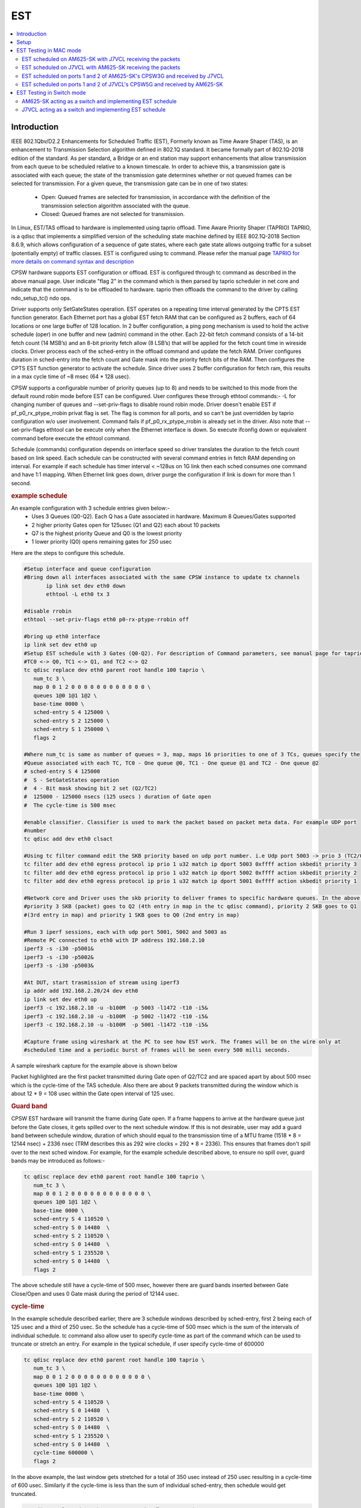 .. _kernel_driver_cpsw2g_est:

EST
===

.. contents:: :local:
    :depth: 3

Introduction
------------

IEEE 802.1Qbv/D2.2 Enhancements for Scheduled Traffic (EST), Formerly known as Time Aware Shaper (TAS), is an enhancement to Transmission Selection algorithm defined in 802.1Q standard. It became formally part of 802.1Q-2018 edition of the standard. As per standard, a Bridge or an end station may support enhancements that allow transmission from each queue to be scheduled relative to a known timescale.  In order to achieve this, a transmission gate is associated with each queue; the state of the transmission gate determines whether or not queued frames can be selected for transmission. For a given queue, the transmission gate can be in one of two states:

 * Open: Queued frames are selected for transmission, in accordance with the definition of the transmission selection algorithm associated with the queue.
 * Closed: Queued frames are not selected for transmission.

In Linux, EST/TAS offload to hardware is implemented using taprio offload. Time Aware Priority Shaper (TAPRIO) TAPRIO, is a qdisc that implements a simplified version of the scheduling state machine defined by IEEE 802.1Q-2018 Section 8.6.9, which allows configuration of a sequence of gate states, where each gate state allows outgoing traffic for a subset (potentially empty) of traffic classes. EST is configured using tc command. Please refer the manual page `TAPRIO for more details on command syntax and description <http://www.man7.org/linux/man-pages/man8/tc-taprio.8.html>`__

CPSW hardware supports EST configuration or offload. EST is configured through tc command as described in the above manual page. User indicate "flag 2" in the command which is then parsed by taprio scheduler in net core and indicate that the command is to be offloaded to hardware. taprio then offloads the command to the
driver by calling ndo_setup_tc() ndo ops.

Driver supports only SetGateStates operation. EST operates on a repeating time interval generated by the CPTS EST function generator. Each Ethernet port has a global EST fetch RAM that can be configured as 2 buffers, each of 64 locations or one large buffer of 128 location. In 2 buffer configuration, a ping pong mechanism is used to hold the active schedule (oper) in one buffer and new (admin) command in the other.  Each 22-bit fetch command consists of a 14-bit fetch count (14 MSB’s) and an 8-bit priority fetch allow (8 LSB’s) that will be applied for the fetch count time in wireside clocks. Driver process each of the sched-entry in the offload command and update the fetch RAM.  Driver configures duration in sched-entry into the fetch count and Gate mask into the priority fetch bits of the RAM. Then configures the CPTS EST function generator to activate the schedule. Since driver uses 2 buffer configuration for fetch ram, this results in a max cycle time of ~8 msec (64 * 128 usec).

CPSW supports a configurable number of priority queues (up to 8) and needs to be switched to this mode from the default round robin mode before EST can be configured. User configures these through ethtool commands:- -L for changing number of queues and --set-priv-flags to disable round robin mode. Driver doesn't enable EST if pf_p0_rx_ptype_rrobin privat flag is set. The flag is common for all ports, and so can't be just overridden by taprio configuration w/o user involvement. Command fails if pf_p0_rx_ptype_rrobin is already set in the driver. Also note that --set-priv-flags ethtool can be execute only when the Ethernet interface is down. So execute ifconfig down or equivalent command before execute the ethtool command.

Schedule (commands) configuration depends on interface speed so driver translates the duration to the fetch count based on link speed. Each schedule can be constructed with several command entries in fetch RAM depending on interval. For example if each schedule has timer interval < ~128us on 1G link then each sched consumes one command and have 1:1 mapping. When Ethernet link goes down, driver purge the configuration if link is down for more than 1 second.

.. rubric:: example schedule
   :name: est-example-schedule

An example configuration with 3 schedule entries given below:-
 * Uses 3 Queues (Q0-Q2). Each Q has a Gate associated in hardware. Maximum 8 Queues/Gates supported
 * 2 higher priority Gates open for 125usec (Q1 and Q2) each about 10 packets
 * Q7 is the highest priority Queue and Q0 is the lowest priority
 * 1 lower priority (Q0) opens remaining gates for 250 usec

Here are the steps to configure this schedule.

.. code:: console

 #Setup interface and queue configuration
 #Bring down all interfaces associated with the same CPSW instance to update tx channels
        ip link set dev eth0 down
        ethtool -L eth0 tx 3

 #disable rrobin
 ethtool --set-priv-flags eth0 p0-rx-ptype-rrobin off

 #bring up eth0 interface
 ip link set dev eth0 up
 #Setup EST schedule with 3 Gates (Q0-Q2). For description of Command parameters, see manual page for taprio.
 #TC0 <-> Q0, TC1 <-> Q1, and TC2 <-> Q2
 tc qdisc replace dev eth0 parent root handle 100 taprio \
    num_tc 3 \
    map 0 0 1 2 0 0 0 0 0 0 0 0 0 0 0 0 \
    queues 1@0 1@1 1@2 \
    base-time 0000 \
    sched-entry S 4 125000 \
    sched-entry S 2 125000 \
    sched-entry S 1 250000 \
    flags 2

 #Where num_tc is same as number of queues = 3, map, maps 16 priorities to one of 3 TCs, queues specify the
 #Queue associated with each TC, TC0 - One queue @0, TC1 - One queue @1 and TC2 - One queue @2
 # sched-entry S 4 125000
 #  S - SetGateStates operation
 #  4 - Bit mask showing bit 2 set (Q2/TC2)
 #  125000 - 125000 nsecs (125 usecs ) duration of Gate open
 #  The cycle-time is 500 msec

 #enable classifier. Classifier is used to mark the packet based on packet meta data. For example UDP port
 #number
 tc qdisc add dev eth0 clsact

 #Using tc filter command edit the SKB priority based on udp port number. i.e Udp port 5003 -> prio 3 (TC2/Q2), port 5002 -> prio 2 (TC1/Q1),  5001 -> prio 1( TC0/Q0)
 tc filter add dev eth0 egress protocol ip prio 1 u32 match ip dport 5003 0xffff action skbedit priority 3
 tc filter add dev eth0 egress protocol ip prio 1 u32 match ip dport 5002 0xffff action skbedit priority 2
 tc filter add dev eth0 egress protocol ip prio 1 u32 match ip dport 5001 0xffff action skbedit priority 1

 #Network core and Driver uses the skb priority to deliver frames to specific hardware queues. In the above case,
 #priority 3 SKB (packet) goes to Q2 (4th entry in map in the tc qdisc command), priority 2 SKB goes to Q1
 #(3rd entry in map) and priority 1 SKB goes to Q0 (2nd entry in map)

 #Run 3 iperf sessions, each with udp port 5001, 5002 and 5003 as
 #Remote PC connected to eth0 with IP address 192.168.2.10
 iperf3 -s -i30 -p5001&
 iperf3 -s -i30 -p5002&
 iperf3 -s -i30 -p5003&

 #At DUT, start trasmission of stream using iperf3
 ip addr add 192.168.2.20/24 dev eth0
 ip link set dev eth0 up
 iperf3 -c 192.168.2.10 -u -b100M  -p 5003 -l1472 -t10 -i5&
 iperf3 -c 192.168.2.10 -u -b100M  -p 5002 -l1472 -t10 -i5&
 iperf3 -c 192.168.2.10 -u -b100M  -p 5001 -l1472 -t10 -i5&

 #Capture frame using wireshark at the PC to see how EST work. The frames will be on the wire only at
 #scheduled time and a periodic burst of frames will be seen every 500 milli seconds.

A sample wireshark capture for the example above is shown below

.. raw:: html

   <div>

.. image:: ../../../../../images/wireshark-tas.jpg

.. raw:: html

   </div>

Packet highlighted are the first packet transmitted during Gate open of Q2/TC2 and are spaced apart by about 500 msec which is the cycle-time of the TAS schedule. Also there are about 9 packets transmitted during the window which is about 12 * 9 = 108 usec within the Gate open interval of 125 usec.

.. rubric:: Guard band
   :name: est-guard-band

CPSW EST hardware will transmit the frame during Gate open. If a frame happens to arrive at the hardware queue just before the Gate closes, it gets spilled over to the next schedule window. If this is not desirable, user may add a guard band between schedule window, duration of which should equal to the transmission time of a MTU frame (1518 * 8 = 12144 nsec) + 2336 nsec (TRM describes this as 292 wire clocks = 292 * 8 = 2336).  This ensures that frames don't spill over to the next sched window. For example, for the example schedule described above, to ensure no spill over, guard bands may be introduced as follows:-

.. code:: console

 tc qdisc replace dev eth0 parent root handle 100 taprio \
    num_tc 3 \
    map 0 0 1 2 0 0 0 0 0 0 0 0 0 0 0 0 \
    queues 1@0 1@1 1@2 \
    base-time 0000 \
    sched-entry S 4 110520 \
    sched-entry S 0 14480  \
    sched-entry S 2 110520 \
    sched-entry S 0 14480  \
    sched-entry S 1 235520 \
    sched-entry S 0 14480  \
    flags 2

The above schedule still have a cycle-time of 500 msec, however there are guard bands inserted between Gate Close/Open and uses 0 Gate mask during the period of 12144 usec.

.. rubric:: cycle-time
   :name: est-cycle-time

In the example schedule described earlier, there are 3 schedule windows described by sched-entry, first 2 being each of 125 usec and a third of 250 usec. So the schedule has a cycle-time of 500 msec which is the sum of the intervals of individual schedule. tc command also allow user to specify cycle-time as part of the command which can be used to truncate or stretch an entry. For example in the typical schedule, if user specify cycle-time of 600000

.. code:: console

 tc qdisc replace dev eth0 parent root handle 100 taprio \
    num_tc 3 \
    map 0 0 1 2 0 0 0 0 0 0 0 0 0 0 0 0 \
    queues 1@0 1@1 1@2 \
    base-time 0000 \
    sched-entry S 4 110520 \
    sched-entry S 0 14480  \
    sched-entry S 2 110520 \
    sched-entry S 0 14480  \
    sched-entry S 1 235520 \
    sched-entry S 0 14480  \
    cycle-time 600000 \
    flags 2

In the above example, the last window gets stretched for a total of 350 usec instead of 250 usec resulting in a cycle-time of 600 usec. Similarly if the cycle-time is less than the sum of individual sched-entry, then schedule would get truncated.

.. code:: console

 tc qdisc replace dev eth0 parent root handle 100 taprio \
    num_tc 3 \
    map 0 0 1 2 0 0 0 0 0 0 0 0 0 0 0 0 \
    queues 1@0 1@1 1@2 \
    base-time 0000 \
    sched-entry S 4 110520 \
    sched-entry S 0 14480  \
    sched-entry S 2 110520 \
    sched-entry S 0 14480  \
    sched-entry S 1 235520 \
    sched-entry S 0 14480  \
    cycle-time 400000 \
    flags 2

In the above case, last sched-entry will become truncated to 150 usec resulting in a cycle-time of 400 usec.  Also it takes about 16 wireside clock cycles (128 nsec) to fetch the sched-entry from the fetch ram. So that determines the minimum value of sched-entry interval. If it is less than this, packet spills over to the next window.

.. rubric:: Admin command
   :name: est-admin-command

802.1Q standard describes admin as a way for operator to switch to a new schedule while there is an existing (oper) schedule running. In Linux this is done by sending another tc command while one is running. A limited admin command support is provided by driver with following constraints:-
 * cycle-time of the new schedule must match that of the existing schedule
 * start-time must be in the past

.. rubric:: Not supported features
   :name: est-not-supported-features

* Admin command with cycle-time different from oper schedule
* Admin command at a future time
* AdminCycleTimeExtension/OperCycleTimeExtension
* Configuring of queueMaxSDUTable
* Configuring of ConfigChange
* Show ConfigPending status (tc command shows  Oper and Admin schedule. So if admin schedule shows up, user application may consider this as ConfigPending)
* Show ConfigChangeError
* Show SupportedListMax - Maximum supported is 64 sched-entries if interval is < 128 usec)

Setup
------

1. Clone plget repo from: https://github.com/ikhorn/plget

2. Cross-compile and build the executable using:

.. code:: console

    make ARCH=arm64 CROSS_COMPILE=aarch64-none-linux-gnu-

3. Copy the generated executable named "plget" to J7VCL and AM625-SK.

EST Testing in MAC mode
-----------------------

EST scheduled on AM625-SK with J7VCL receiving the packets
^^^^^^^^^^^^^^^^^^^^^^^^^^^^^^^^^^^^^^^^^^^^^^^^^^^^^^^^^^

Connect eth0 of AM625-SK to eth1 of J7VCL.

**Steps:**

1. Run the following on AM625-SK:

.. code:: console

    #!/bin/sh

    # AM625-SK CPSW3G Port-1
    ifconfig eth0 down
    ethtool -L eth0 tx 3
    ethtool --set-priv-flags eth0 p0-rx-ptype-rrobin off
    ifconfig eth0 up
    sleep 30

    #sync system time to CPSW CPTS
    phc2sys -s CLOCK_REALTIME -c eth0 -m -O 0 > /dev/null &

    #calc base_time as now + 2min, give it time to sync
    base=$(((`date +%s` + 2 * 60)*1000000000))

    tc qdisc replace dev eth0 parent root handle 100 taprio \
        num_tc 3 \
        map 0 0 1 2 0 0 0 0 0 0 0 0 0 0 0 0 \
        queues 1@0 1@1 1@2 \
        base-time $base \
        sched-entry S 4 125000 \
        sched-entry S 2 125000 \
        sched-entry S 1 250000 \
        flags 2

    tc qdisc add dev eth0 clsact
    tc filter add dev eth0 egress protocol ip prio 1 u32 match ip dport 5001 0xffff action skbedit priority 3
    tc filter add dev eth0 egress protocol ip prio 1 u32 match ip dport 5002 0xffff action skbedit priority 2
    tc filter add dev eth0 egress protocol ip prio 1 u32 match ip dport 5003 0xffff action skbedit priority 1
    tc qdisc show dev eth0

    # Wait for 2 minutes for sync to complete
    sleep 120

    # NOTE: Replace 70:ff:76:1d:8c:08 with the MAC address of CPSW5G port-1 of J7VCL
    ./plget -i eth0 -m pkt-gen -p 3 -t ptpl2 -n 128 -a 70:ff:76:1d:8c:08 -l 1500
    sleep 5
    ./plget -i eth0 -m pkt-gen -p 2 -t ptpl2 -n 128 -a 70:ff:76:1d:8c:08 -l 1500
    sleep 5
    ./plget -i eth0 -m pkt-gen -p 1 -t ptpl2 -n 128 -a 70:ff:76:1d:8c:08 -l 1500

2.  Wait for eth0 on AM625-SK to be up and then run the following on J7VCL:

.. code:: console

    #!/bin/sh
    while sleep 1; do ./plget -m rx-lat -f ipgap -n 128 -i eth1 -t ptpl2 -f hwts; done

**Observed Outputs:**

On J7VCL:

.. code:: console

    Priority 3 Output:
    hw rx time, us: packets 128:
    relative abs time 228493286405 ns
    first packet abs time 228493286405 ns
    ------------------------------------------------------------------------------------------------------------------------
                0 |        12.19 |        24.38 |        36.57 |        48.76 |        60.95 |       73.145 |        85.34 |
            97.53 |      109.725 |      121.915 |      499.985 |      512.185 |      524.375 |      536.565 |      548.755 |
           560.95 |       573.14 |       585.33 |       597.53 |       609.72 |       621.91 |       999.98 |      1012.18 |
          1024.37 |      1036.56 |      1048.76 |      1060.94 |      1073.13 |      1085.33 |      1097.53 |      1109.71 |
           1121.9 |      1499.98 |      1512.17 |      1524.37 |      1536.56 |      1548.75 |      1560.94 |      1573.13 |
          1585.32 |      1597.51 |      1609.71 |       1621.9 |      1999.97 |      2012.16 |      2024.37 |      2036.56 |
          2048.74 |      2060.93 |      2073.12 |      2085.32 |      2097.51 |       2109.7 |      2121.89 |      2499.97 |
          2512.16 |      2524.35 |      2536.55 |      2548.74 |      2560.93 |      2573.12 |      2585.31 |      2597.51 |
           2609.7 |      2621.89 |      2999.97 |      3012.16 |      3024.34 |      3036.55 |      3048.74 |      3060.93 |
          3073.11 |      3085.31 |       3097.5 |      3109.69 |      3121.89 |      3499.96 |      3512.15 |      3524.34 |
          3536.53 |      3548.73 |      3560.92 |      3573.11 |       3585.3 |      3597.49 |      3609.68 |      3621.88 |
          3999.95 |      4012.14 |      4024.34 |      4036.53 |      4048.72 |      4060.92 |      4073.11 |       4085.3 |
          4097.49 |      4109.68 |      4121.87 |      4499.95 |      4512.15 |      4524.34 |      4536.52 |      4548.72 |
          4560.91 |       4573.1 |       4585.3 |      4597.48 |      4609.68 |      4621.86 |      4999.95 |      5012.14 |
          5024.33 |      5036.52 |      5048.71 |      5060.91 |       5073.1 |      5085.29 |      5097.48 |      5109.67 |
          5121.86 |      5499.94 |      5512.14 |      5524.32 |      5536.52 |       5548.7 |       5560.9 |       5573.1 |
    ------------------------------------------------------------------------------------------------------------------------


    gap of hw rx time, us: packets 128:
    ------------------------------------------------------------------------------------------------------------------------
                0 |        12.19 |        12.19 |        12.19 |        12.19 |        12.19 |       12.195 |       12.195 |
            12.19 |       12.195 |        12.19 |       378.07 |         12.2 |        12.19 |        12.19 |        12.19 |
           12.195 |        12.19 |        12.19 |         12.2 |        12.19 |        12.19 |       378.07 |         12.2 |
            12.19 |        12.19 |       12.195 |        12.19 |        12.19 |        12.19 |         12.2 |        12.19 |
            12.19 |      378.075 |        12.19 |       12.195 |       12.195 |        12.19 |        12.19 |        12.19 |
            12.19 |        12.19 |         12.2 |        12.19 |      378.075 |        12.19 |         12.2 |        12.19 |
            12.19 |        12.19 |        12.19 |        12.19 |        12.19 |         12.2 |        12.19 |      378.075 |
            12.19 |        12.19 |         12.2 |        12.19 |        12.19 |        12.19 |        12.19 |       12.195 |
            12.19 |       12.195 |      378.075 |        12.19 |        12.19 |         12.2 |        12.19 |        12.19 |
            12.19 |       12.195 |        12.19 |        12.19 |         12.2 |       378.07 |        12.19 |        12.19 |
           12.195 |       12.195 |        12.19 |       12.195 |        12.19 |        12.19 |        12.19 |        12.19 |
           378.08 |        12.19 |       12.195 |        12.19 |       12.195 |       12.195 |        12.19 |        12.19 |
            12.19 |        12.19 |        12.19 |       378.08 |       12.195 |        12.19 |        12.19 |        12.19 |
             12.2 |        12.19 |        12.19 |        12.19 |        12.19 |        12.19 |      378.085 |        12.19 |
            12.19 |        12.19 |        12.19 |         12.2 |        12.19 |        12.19 |        12.19 |        12.19 |
           12.195 |       378.08 |        12.19 |        12.19 |        12.19 |        12.19 |        12.19 |         12.2 |
    ------------------------------------------------------------------------------------------------------------------------
    max val(#110) = 378.08us
    min val(#1) = 12.19us
    peak-to-peak = 365.89us
    mean +- RMS = 43.88 +- 102.91 us

    Priority 2 Output:
    hw rx time, us: packets 128:
    relative abs time 233544362395 ns
    first packet abs time 233544362395 ns
    ------------------------------------------------------------------------------------------------------------------------
                0 |       12.195 |        24.39 |        36.58 |        48.77 |        60.96 |        73.15 |        85.34 |
            97.54 |       109.73 |       121.92 |      499.995 |       512.19 |      524.385 |      536.575 |      548.765 |
          560.955 |      573.145 |      585.335 |      597.535 |      609.725 |      621.915 |       999.99 |      1012.18 |
          1024.38 |      1036.57 |      1048.76 |      1060.95 |      1073.14 |      1085.33 |      1097.53 |      1109.72 |
          1121.91 |      1499.98 |      1512.17 |      1524.38 |      1536.57 |      1548.76 |      1560.94 |      1573.13 |
          1585.33 |      1597.52 |      1609.72 |      1621.91 |      1999.98 |      2012.17 |      2024.36 |      2036.56 |
          2048.75 |      2060.94 |      2073.14 |      2085.32 |      2097.51 |       2109.7 |      2121.91 |      2499.97 |
          2512.16 |      2524.36 |      2536.55 |      2548.74 |      2560.94 |      2573.13 |      2585.32 |      2597.51 |
           2609.7 |       2621.9 |      2999.97 |      3012.16 |      3024.36 |      3036.55 |      3048.74 |      3060.93 |
          3073.12 |      3085.32 |      3097.51 |       3109.7 |      3121.89 |      3499.97 |      3512.16 |      3524.35 |
          3536.54 |      3548.74 |      3560.93 |      3573.12 |      3585.31 |       3597.5 |      3609.69 |      3621.89 |
          3999.97 |      4012.16 |      4024.34 |      4036.53 |      4048.74 |      4060.93 |      4073.11 |       4085.3 |
          4097.49 |      4109.69 |      4121.88 |      4499.96 |      4512.15 |      4524.34 |      4536.53 |      4548.72 |
          4560.92 |      4573.11 |       4585.3 |      4597.49 |      4609.69 |      4621.88 |      4999.95 |      5012.15 |
          5024.34 |      5036.52 |      5048.72 |      5060.91 |       5073.1 |       5085.3 |      5097.49 |      5109.68 |
          5121.87 |      5499.95 |      5512.14 |      5524.33 |      5536.52 |      5548.72 |       5560.9 |       5573.1 |
    ------------------------------------------------------------------------------------------------------------------------


    gap of hw rx time, us: packets 128:
    ------------------------------------------------------------------------------------------------------------------------
                0 |       12.195 |       12.195 |        12.19 |        12.19 |        12.19 |        12.19 |        12.19 |
             12.2 |        12.19 |        12.19 |      378.075 |       12.195 |       12.195 |        12.19 |        12.19 |
            12.19 |        12.19 |        12.19 |         12.2 |        12.19 |        12.19 |      378.075 |        12.19 |
             12.2 |        12.19 |        12.19 |        12.19 |        12.19 |        12.19 |       12.195 |       12.195 |
           12.195 |       378.07 |        12.19 |         12.2 |        12.19 |        12.19 |        12.19 |        12.19 |
           12.195 |        12.19 |         12.2 |        12.19 |       378.07 |        12.19 |        12.19 |         12.2 |
            12.19 |        12.19 |       12.195 |        12.19 |        12.19 |        12.19 |         12.2 |       378.07 |
            12.19 |       12.195 |       12.195 |        12.19 |       12.195 |        12.19 |        12.19 |        12.19 |
            12.19 |         12.2 |       378.07 |       12.195 |        12.19 |        12.19 |         12.2 |        12.19 |
            12.19 |        12.19 |        12.19 |        12.19 |         12.2 |      378.075 |        12.19 |        12.19 |
            12.19 |         12.2 |        12.19 |        12.19 |        12.19 |        12.19 |        12.19 |       12.195 |
           378.08 |        12.19 |        12.19 |        12.19 |         12.2 |        12.19 |        12.19 |        12.19 |
            12.19 |       12.195 |        12.19 |       378.08 |        12.19 |        12.19 |        12.19 |        12.19 |
             12.2 |        12.19 |        12.19 |       12.195 |        12.19 |        12.19 |       378.08 |        12.19 |
            12.19 |        12.19 |       12.195 |       12.195 |        12.19 |       12.195 |        12.19 |        12.19 |
            12.19 |       378.08 |        12.19 |        12.19 |       12.195 |        12.19 |        12.19 |         12.2 |
    ------------------------------------------------------------------------------------------------------------------------
    max val(#88) = 378.08us
    min val(#3) = 12.19us
    peak-to-peak = 365.89us
    mean +- RMS = 43.88 +- 102.91 us

    Priority 1 Output:
    hw rx time, us: packets 128:
    relative abs time 238600085525 ns
    first packet abs time 238600085525 ns
    ------------------------------------------------------------------------------------------------------------------------
                0 |       66.805 |       82.395 |        96.97 |      352.715 |       364.91 |      377.105 |      389.295 |
           401.49 |       413.68 |       425.87 |       438.06 |       450.25 |       462.45 |       474.64 |       486.83 |
           499.02 |       511.21 |      523.405 |      535.595 |       547.79 |      559.985 |      572.175 |      584.365 |
          596.555 |       852.71 |      864.905 |      877.095 |      889.295 |      901.485 |      913.675 |      925.865 |
          938.055 |      950.245 |      962.435 |      974.635 |      986.825 |      999.015 |      1011.21 |       1023.4 |
          1035.59 |      1047.79 |      1059.98 |      1072.17 |      1084.36 |      1096.55 |      1352.71 |       1364.9 |
          1377.09 |      1389.29 |      1401.48 |      1413.67 |      1425.86 |      1438.05 |      1450.24 |      1462.43 |
          1474.63 |      1486.82 |      1499.02 |       1511.2 |      1523.39 |      1535.59 |      1547.78 |      1559.97 |
          1572.16 |      1584.36 |      1596.55 |       1852.7 |      1864.89 |      1877.09 |      1889.28 |      1901.47 |
          1913.66 |      1925.86 |      1938.05 |      1950.24 |      1962.43 |      1974.62 |      1986.82 |      1999.01 |
           2011.2 |      2023.39 |      2035.58 |      2047.77 |      2059.97 |      2072.16 |      2084.35 |      2096.54 |
           2352.7 |      2364.89 |      2377.08 |      2389.27 |      2401.47 |      2413.66 |      2425.85 |      2438.04 |
          2450.24 |      2462.43 |      2474.61 |      2486.82 |      2499.01 |       2511.2 |      2523.39 |      2535.57 |
          2547.76 |      2559.96 |      2572.16 |      2584.34 |      2596.54 |       2852.7 |      2864.89 |      2877.07 |
          2889.26 |      2901.46 |      2913.66 |      2925.84 |      2938.04 |      2950.23 |      2962.42 |      2974.61 |
          2986.81 |         2999 |      3011.19 |      3023.38 |      3035.57 |      3047.76 |      3059.95 |      3072.15 |
    ------------------------------------------------------------------------------------------------------------------------


    gap of hw rx time, us: packets 128:
    ------------------------------------------------------------------------------------------------------------------------
                0 |       66.805 |        15.59 |       14.575 |      255.745 |       12.195 |       12.195 |        12.19 |
           12.195 |        12.19 |        12.19 |        12.19 |        12.19 |         12.2 |        12.19 |        12.19 |
            12.19 |        12.19 |       12.195 |        12.19 |       12.195 |       12.195 |        12.19 |        12.19 |
            12.19 |      256.155 |       12.195 |        12.19 |         12.2 |        12.19 |        12.19 |        12.19 |
            12.19 |        12.19 |        12.19 |         12.2 |        12.19 |        12.19 |       12.195 |        12.19 |
            12.19 |         12.2 |        12.19 |        12.19 |        12.19 |        12.19 |       256.16 |        12.19 |
            12.19 |         12.2 |        12.19 |        12.19 |        12.19 |        12.19 |        12.19 |       12.195 |
           12.195 |        12.19 |       12.195 |        12.19 |        12.19 |        12.19 |        12.19 |         12.2 |
            12.19 |        12.19 |        12.19 |       256.16 |        12.19 |        12.19 |        12.19 |         12.2 |
            12.19 |        12.19 |        12.19 |       12.195 |        12.19 |       12.195 |       12.195 |        12.19 |
            12.19 |        12.19 |        12.19 |        12.19 |         12.2 |        12.19 |        12.19 |        12.19 |
           256.16 |        12.19 |        12.19 |        12.19 |         12.2 |        12.19 |        12.19 |        12.19 |
           12.195 |        12.19 |        12.19 |         12.2 |        12.19 |        12.19 |        12.19 |        12.19 |
            12.19 |       12.195 |       12.195 |        12.19 |       12.195 |      256.155 |        12.19 |        12.19 |
            12.19 |       12.195 |       12.195 |        12.19 |       12.195 |        12.19 |        12.19 |        12.19 |
             12.2 |        12.19 |        12.19 |        12.19 |        12.19 |       12.195 |        12.19 |       12.195 |
    ------------------------------------------------------------------------------------------------------------------------
    max val(#46) = 256.16us
    min val(#7) = 12.19us
    peak-to-peak = 243.97us
    mean +- RMS = 24.19 +- 51.87 us

**Explanation:**

.. code:: text

    Looking at the inter-packet gaps, which correspond to the second table within each of the priorities, for Priority 3,
    we see that the inter-packet gap is roughly 12 microseconds for about 10 packets, after which it suddenly jumps to
    around 378.07 microseconds. This jump corresponds to the time that the packets with Priorities 2 and 1, with
    duration of 125 and 250 micro seconds (125 + 250 = 375 ~ 378.07) were being transmitted.

    Similarly, for packets with Priority 2, there is a sudden gap of 378.075 microseconds, which corresponds to the time that
    the packets with Priorities 1 and 3, with duration of 250 and 125 microseconds (250 + 125 = 375 ~ 378.075) were
    being transmitted.

    Now, for packets with Priority 1, the gap is of 256.155 microseconds, which corresponds to the time that the packets
    with Priorities 3 and 2, with duration of 125 and 125 microseconds (125 + 125 = 250 ~ 256.155) were being transmitted.

EST scheduled on J7VCL with AM625-SK receiving the packets
^^^^^^^^^^^^^^^^^^^^^^^^^^^^^^^^^^^^^^^^^^^^^^^^^^^^^^^^^^

Connect eth1 of J7VCL to eth0 of AM625-SK.

**Steps:**

1. Run the following on J7VCL:

.. code:: console

    #!/bin/sh

    # J7VCL CPSW5G Port-1 in QSGMII mode
    ifconfig eth1 down
    ifconfig eth2 down
    ifconfig eth3 down
    ifconfig eth4 down
    ethtool -L eth1 tx 3
    ethtool --set-priv-flags eth1 p0-rx-ptype-rrobin off
    ifconfig eth1 up
    sleep 30

    #sync system time to CPSW CPTS
    phc2sys -s CLOCK_REALTIME -c eth1 -m -O 0 > /dev/null &

    #calc base_time as now + 2min, give it time to sync
    base=$(((`date +%s` + 2 * 60)*1000000000))

    tc qdisc replace dev eth1 parent root handle 100 taprio \
        num_tc 3 \
        map 0 0 1 2 0 0 0 0 0 0 0 0 0 0 0 0 \
        queues 1@0 1@1 1@2 \
        base-time $base \
        sched-entry S 4 125000 \
        sched-entry S 2 125000 \
        sched-entry S 1 250000 \
        flags 2

    tc qdisc add dev eth1 clsact
    tc filter add dev eth1 egress protocol ip prio 1 u32 match ip dport 5001 0xffff action skbedit priority 3
    tc filter add dev eth1 egress protocol ip prio 1 u32 match ip dport 5002 0xffff action skbedit priority 2
    tc filter add dev eth1 egress protocol ip prio 1 u32 match ip dport 5003 0xffff action skbedit priority 1
    tc qdisc show dev eth1

    # Wait for 2 minutes for sync to complete
    sleep 120

    # NOTE: Replace f4:84:4c:fc:11:51 with the MAC address of CPSW3G port-1 of AM625-SK
    ./plget -i eth1 -m pkt-gen -p 3 -t ptpl2 -n 128 -a f4:84:4c:fc:11:51 -l 1500
    sleep 5
    ./plget -i eth1 -m pkt-gen -p 2 -t ptpl2 -n 128 -a f4:84:4c:fc:11:51 -l 1500
    sleep 5
    ./plget -i eth1 -m pkt-gen -p 1 -t ptpl2 -n 128 -a f4:84:4c:fc:11:51 -l 1500

2. Wait for eth1 on J7VCL to be up and then run the following on AM625-SK:

.. code:: console

    #!/bin/sh
    while sleep 1; do ./plget -m rx-lat -f ipgap -n 128 -i eth0 -t ptpl2 -f hwts; done

**Observed Outputs:**

On AM625-SK:

.. code:: console

    Priority 3 Output:
    hw rx time, us: packets 128:
    relative abs time 217361205681 ns
    first packet abs time 217361205681 ns
    ------------------------------------------------------------------------------------------------------------------------
                0 |       37.188 |      423.094 |      435.286 |      447.476 |      459.666 |       471.85 |       484.04 |
          496.232 |      508.422 |      520.614 |      532.804 |      544.986 |      923.094 |      935.276 |      947.468 |
          959.658 |       971.85 |       984.04 |       996.23 |      1008.42 |       1020.6 |       1032.8 |      1044.99 |
           1423.1 |      1435.29 |      1447.48 |      1459.67 |      1471.86 |      1484.05 |      1496.24 |      1508.43 |
          1520.62 |      1532.81 |         1545 |      1923.11 |       1935.3 |      1947.49 |      1959.67 |      1971.86 |
          1984.05 |      1996.25 |      2008.44 |      2020.63 |      2032.81 |         2045 |      2423.11 |      2435.29 |
          2447.48 |      2459.67 |      2471.86 |      2484.05 |      2496.25 |      2508.43 |      2520.62 |      2532.81 |
             2545 |      2923.11 |       2935.3 |      2947.49 |      2959.68 |      2971.87 |      2984.05 |      2996.24 |
          3008.44 |      3020.63 |      3032.82 |      3045.01 |      3423.12 |      3435.31 |       3447.5 |      3459.69 |
          3471.88 |      3484.07 |      3496.26 |      3508.45 |      3520.64 |      3532.82 |      3545.02 |      3923.12 |
          3935.31 |       3947.5 |      3959.69 |      3971.89 |      3984.08 |      3996.26 |      4008.45 |      4020.64 |
          4032.83 |      4045.02 |      4423.12 |      4435.31 |       4447.5 |      4459.69 |      4471.88 |      4484.07 |
          4496.26 |      4508.45 |      4520.64 |      4532.83 |      4545.01 |      4923.14 |      4935.33 |      4947.51 |
           4959.7 |      4971.89 |      4984.08 |      4996.27 |      5008.47 |      5020.65 |      5032.84 |      5045.03 |
          5423.14 |      5435.33 |      5447.52 |      5459.71 |       5471.9 |      5484.09 |      5496.27 |      5508.46 |
          5520.66 |      5532.85 |      5545.04 |      5923.14 |      5935.34 |      5947.53 |      5959.71 |       5971.9 |
    ------------------------------------------------------------------------------------------------------------------------


    gap of hw rx time, us: packets 128:
    ------------------------------------------------------------------------------------------------------------------------
                0 |       37.188 |      385.906 |       12.192 |        12.19 |        12.19 |       12.184 |        12.19 |
           12.192 |        12.19 |       12.192 |        12.19 |       12.182 |      378.108 |       12.182 |       12.192 |
            12.19 |       12.192 |        12.19 |        12.19 |       12.192 |       12.182 |       12.192 |        12.19 |
          378.116 |        12.19 |       12.192 |        12.19 |        12.19 |       12.184 |        12.19 |        12.19 |
           12.192 |        12.19 |       12.192 |      378.106 |       12.192 |        12.19 |       12.184 |        12.19 |
            12.19 |       12.192 |        12.19 |       12.192 |       12.182 |        12.19 |      378.108 |       12.184 |
            12.19 |        12.19 |       12.192 |        12.19 |       12.192 |       12.182 |        12.19 |       12.192 |
            12.19 |      378.108 |        12.19 |       12.192 |        12.19 |        12.19 |       12.184 |        12.19 |
           12.192 |        12.19 |        12.19 |       12.192 |      378.116 |        12.19 |       12.182 |       12.192 |
            12.19 |       12.192 |        12.19 |        12.19 |       12.192 |       12.182 |       12.192 |      378.106 |
           12.192 |        12.19 |        12.19 |       12.192 |        12.19 |       12.184 |        12.19 |        12.19 |
           12.192 |        12.19 |        378.1 |        12.19 |       12.192 |        12.19 |       12.184 |        12.19 |
            12.19 |       12.192 |        12.19 |       12.192 |       12.182 |      378.124 |        12.19 |       12.182 |
           12.192 |        12.19 |       12.192 |        12.19 |       12.192 |       12.182 |        12.19 |       12.192 |
          378.106 |       12.192 |        12.19 |       12.192 |        12.19 |        12.19 |       12.184 |        12.19 |
           12.192 |        12.19 |        12.19 |      378.108 |       12.192 |        12.19 |       12.182 |       12.192 |
    ------------------------------------------------------------------------------------------------------------------------
    max val(#2) = 385.91us
    min val(#12) = 12.18us
    peak-to-peak = 373.72us
    mean +- RMS = 47.02 +- 107.19 us

    Priority 2 Output:
    hw rx time, us: packets 128:
    relative abs time 222402899877 ns
    first packet abs time 222402899877 ns
    ------------------------------------------------------------------------------------------------------------------------
                0 |      406.992 |      419.184 |      431.374 |      443.566 |      455.748 |      467.938 |       480.13 |
           492.32 |      504.512 |      516.702 |      528.892 |      907.008 |        919.2 |      931.382 |      943.572 |
          955.764 |      967.954 |      980.144 |      992.336 |      1004.52 |      1016.71 |       1028.9 |      1407.01 |
           1419.2 |      1431.39 |      1443.58 |      1455.77 |      1467.96 |      1480.14 |      1492.34 |      1504.53 |
          1516.72 |      1528.91 |      1907.01 |       1919.2 |      1931.39 |      1943.58 |      1955.76 |      1967.95 |
          1980.14 |      1992.33 |      2004.53 |      2016.72 |       2028.9 |      2407.01 |       2419.2 |      2431.39 |
          2443.58 |      2455.77 |      2467.96 |      2480.15 |      2492.34 |      2504.52 |      2516.72 |      2528.91 |
          2907.02 |      2919.21 |       2931.4 |      2943.59 |      2955.79 |      2967.97 |      2980.16 |      2992.35 |
          3004.54 |      3016.73 |      3028.92 |      3407.03 |      3419.22 |      3431.41 |      3443.59 |      3455.78 |
          3467.98 |      3480.17 |      3492.36 |      3504.55 |      3516.73 |      3528.92 |      3907.02 |      3919.21 |
           3931.4 |      3943.59 |      3955.78 |      3967.97 |      3980.17 |      3992.35 |      4004.54 |      4016.73 |
          4028.92 |      4407.04 |      4419.23 |      4431.42 |      4443.61 |      4455.79 |      4467.98 |      4480.17 |
          4492.36 |      4504.55 |      4516.75 |      4528.94 |      4907.04 |      4919.23 |      4931.42 |      4943.61 |
           4955.8 |      4967.99 |      4980.18 |      4992.37 |      5004.56 |      5016.74 |      5028.94 |      5407.05 |
          5419.24 |      5431.43 |      5443.62 |      5455.81 |      5468.01 |      5480.19 |      5492.38 |      5504.57 |
          5516.76 |      5528.95 |      5907.06 |      5919.25 |      5931.44 |      5943.63 |      5955.81 |         5968 |
    ------------------------------------------------------------------------------------------------------------------------


    gap of hw rx time, us: packets 128:
    ------------------------------------------------------------------------------------------------------------------------
                0 |      406.992 |       12.192 |        12.19 |       12.192 |       12.182 |        12.19 |       12.192 |
            12.19 |       12.192 |        12.19 |        12.19 |      378.116 |       12.192 |       12.182 |        12.19 |
           12.192 |        12.19 |        12.19 |       12.192 |       12.182 |       12.192 |        12.19 |      378.108 |
            12.19 |       12.192 |        12.19 |        12.19 |       12.192 |       12.182 |       12.192 |        12.19 |
            12.19 |       12.192 |        378.1 |        12.19 |        12.19 |       12.192 |       12.182 |       12.192 |
            12.19 |        12.19 |       12.192 |        12.19 |       12.184 |      378.114 |       12.184 |        12.19 |
            12.19 |       12.192 |        12.19 |       12.192 |        12.19 |       12.182 |       12.192 |        12.19 |
          378.116 |        12.19 |       12.192 |        12.19 |       12.192 |       12.182 |        12.19 |       12.192 |
            12.19 |       12.192 |        12.19 |      378.108 |        12.19 |        12.19 |       12.184 |        12.19 |
           12.192 |        12.19 |        12.19 |       12.192 |       12.182 |       12.192 |      378.098 |       12.192 |
            12.19 |       12.192 |        12.19 |        12.19 |       12.192 |       12.182 |       12.192 |        12.19 |
            12.19 |      378.116 |        12.19 |       12.192 |        12.19 |       12.184 |        12.19 |       12.192 |
            12.19 |        12.19 |       12.192 |        12.19 |      378.108 |        12.19 |       12.184 |        12.19 |
            12.19 |       12.192 |        12.19 |       12.192 |        12.19 |       12.182 |       12.192 |      378.116 |
            12.19 |        12.19 |       12.192 |        12.19 |       12.192 |       12.182 |        12.19 |       12.192 |
            12.19 |       12.192 |      378.106 |       12.192 |        12.19 |        12.19 |       12.184 |        12.19 |
    ------------------------------------------------------------------------------------------------------------------------
    max val(#1) = 406.99us
    min val(#5) = 12.18us
    peak-to-peak = 394.81us
    mean +- RMS = 46.99 +- 107.77 us

    Priority 1 Output:
    hw rx time, us: packets 128:
    relative abs time 227442984967 ns
    first packet abs time 227442984967 ns
    ------------------------------------------------------------------------------------------------------------------------
                0 |       27.836 |        40.02 |        52.21 |         64.4 |       76.592 |       88.782 |      100.974 |
          113.164 |      125.346 |      137.538 |      149.728 |       161.92 |       174.11 |        186.3 |      198.484 |
          210.674 |      222.866 |      235.056 |      247.246 |      500.006 |       512.19 |       524.38 |       536.57 |
          548.762 |      560.952 |      573.144 |      585.334 |      597.516 |      609.708 |      621.898 |       634.09 |
           646.28 |       658.47 |      670.654 |      682.844 |      695.036 |      707.226 |      719.418 |      731.608 |
          743.798 |      999.998 |      1012.19 |      1024.38 |      1036.57 |      1048.76 |      1060.94 |      1073.13 |
          1085.33 |      1097.52 |      1109.71 |       1121.9 |      1134.09 |      1146.27 |      1158.46 |      1170.65 |
          1182.84 |      1195.03 |      1207.23 |      1219.41 |       1231.6 |      1243.79 |      1500.01 |       1512.2 |
          1524.39 |      1536.58 |      1548.77 |      1560.96 |      1573.15 |      1585.34 |      1597.53 |      1609.71 |
          1621.91 |       1634.1 |      1646.29 |      1658.48 |      1670.67 |      1682.86 |      1695.04 |      1707.23 |
          1719.42 |      1731.61 |      1743.81 |      2000.01 |       2012.2 |      2024.39 |      2036.59 |      2048.78 |
          2060.97 |      2073.16 |      2085.34 |      2097.53 |      2109.72 |      2121.91 |       2134.1 |      2146.29 |
          2158.48 |      2170.67 |      2182.86 |      2195.05 |      2207.24 |      2219.43 |      2231.62 |       2243.8 |
          2500.02 |      2512.21 |       2524.4 |      2536.59 |      2548.78 |      2560.97 |      2573.16 |      2585.35 |
          2597.54 |      2609.73 |      2621.92 |       2634.1 |      2646.29 |      2658.48 |      2670.68 |      2682.87 |
          2695.06 |      2707.24 |      2719.43 |      2731.62 |      2743.81 |      3000.02 |      3012.21 |      3024.39 |
    ------------------------------------------------------------------------------------------------------------------------


    gap of hw rx time, us: packets 128:
    ------------------------------------------------------------------------------------------------------------------------
                0 |       27.836 |       12.184 |        12.19 |        12.19 |       12.192 |        12.19 |       12.192 |
            12.19 |       12.182 |       12.192 |        12.19 |       12.192 |        12.19 |        12.19 |       12.184 |
            12.19 |       12.192 |        12.19 |        12.19 |       252.76 |       12.184 |        12.19 |        12.19 |
           12.192 |        12.19 |       12.192 |        12.19 |       12.182 |       12.192 |        12.19 |       12.192 |
            12.19 |        12.19 |       12.184 |        12.19 |       12.192 |        12.19 |       12.192 |        12.19 |
            12.19 |        256.2 |        12.19 |       12.192 |        12.19 |        12.19 |       12.184 |        12.19 |
           12.192 |        12.19 |       12.192 |        12.19 |        12.19 |       12.184 |        12.19 |       12.192 |
            12.19 |        12.19 |       12.192 |       12.182 |       12.192 |        12.19 |      256.224 |        12.19 |
            12.19 |       12.184 |        12.19 |       12.192 |        12.19 |        12.19 |       12.192 |       12.182 |
           12.192 |        12.19 |       12.192 |        12.19 |        12.19 |       12.192 |       12.182 |       12.192 |
            12.19 |        12.19 |       12.192 |      256.206 |       12.192 |        12.19 |       12.192 |        12.19 |
            12.19 |       12.192 |       12.182 |       12.192 |        12.19 |        12.19 |       12.192 |        12.19 |
           12.184 |        12.19 |        12.19 |       12.192 |        12.19 |       12.192 |        12.19 |       12.182 |
          256.216 |        12.19 |       12.192 |        12.19 |       12.184 |        12.19 |       12.192 |        12.19 |
            12.19 |       12.192 |        12.19 |       12.182 |       12.192 |        12.19 |       12.192 |        12.19 |
           12.192 |       12.182 |        12.19 |       12.192 |        12.19 |      256.208 |        12.19 |       12.184 |
    ------------------------------------------------------------------------------------------------------------------------
    max val(#62) = 256.22us
    min val(#9) = 12.18us
    peak-to-peak = 244.04us
    mean +- RMS = 23.81 +- 51.64 us

**Explanation:**

.. code:: text

    Looking at the inter-packet gaps, which correspond to the second table within each of the priorities, for Priority 3,
    we see that the inter-packet gap is roughly 12 microseconds for about 10 packets, after which it suddenly jumps to
    around 378.108 microseconds. This jump corresponds to the time that the packets with Priorities 2 and 1, with
    duration of 125 and 250 micro seconds (125 + 250 = 375 ~ 378.108) were being transmitted.

    Similarly, for packets with Priority 2, there is a sudden gap of 378.116 microseconds, which corresponds to the time that
    the packets with Priorities 1 and 3, with duration of 250 and 125 microseconds (250 + 125 = 375 ~ 378.108) were
    being transmitted.

    Now, for packets with Priority 1, the gap is of 252.76 microseconds, which corresponds to the time that the packets
    with Priorities 3 and 2, with duration of 125 and 125 microseconds (125 + 125 = 250 ~ 252.76) were being transmitted.

EST scheduled on ports 1 and 2 of AM625-SK's CPSW3G and received by J7VCL
^^^^^^^^^^^^^^^^^^^^^^^^^^^^^^^^^^^^^^^^^^^^^^^^^^^^^^^^^^^^^^^^^^^^^^^^^

Connect eth0 of AM625-SK to eth1 of J7VCL and eth1 of AM625-SK to eth2 of J7VCL.

**Steps:**

1. Run the following on AM625-SK:

.. code:: sh

    #!/bin/sh

    # AM625-SK CPSW3G Port-1 and Port-2
    ifconfig eth0 down
    ifconfig eth1 down
    ethtool -L eth0 tx 3
    ethtool -L eth1 tx 3
    ethtool --set-priv-flags eth0 p0-rx-ptype-rrobin off
    ethtool --set-priv-flags eth1 p0-rx-ptype-rrobin off
    ifconfig eth0 up
    ifconfig eth1 up
    sleep 30

    #sync system time to CPSW CPTS
    phc2sys -s CLOCK_REALTIME -c eth0 -m -O 0 > /dev/null &

    #calc base_time as now + 2min, give it time to sync
    base=$(((`date +%s` + 2 * 60)*1000000000))

    tc qdisc replace dev eth0 parent root handle 100 taprio \
        num_tc 3 \
        map 0 0 1 2 0 0 0 0 0 0 0 0 0 0 0 0 \
        queues 1@0 1@1 1@2 \
        base-time $base \
        sched-entry S 4 125000 \
        sched-entry S 2 125000 \
        sched-entry S 1 250000 \
        flags 2

    tc qdisc replace dev eth1 parent root handle 100 taprio \
        num_tc 3 \
        map 0 0 1 2 0 0 0 0 0 0 0 0 0 0 0 0 \
        queues 1@0 1@1 1@2 \
        base-time $base \
        sched-entry S 4 125000 \
        sched-entry S 2 125000 \
        sched-entry S 1 250000 \
        flags 2

    tc qdisc add dev eth0 clsact
    tc qdisc add dev eth1 clsact
    tc filter add dev eth0 egress protocol ip prio 1 u32 match ip dport 5001 0xffff action skbedit priority 3
    tc filter add dev eth1 egress protocol ip prio 1 u32 match ip dport 5001 0xffff action skbedit priority 3
    tc filter add dev eth0 egress protocol ip prio 1 u32 match ip dport 5002 0xffff action skbedit priority 2
    tc filter add dev eth1 egress protocol ip prio 1 u32 match ip dport 5002 0xffff action skbedit priority 2
    tc filter add dev eth0 egress protocol ip prio 1 u32 match ip dport 5003 0xffff action skbedit priority 1
    tc filter add dev eth1 egress protocol ip prio 1 u32 match ip dport 5003 0xffff action skbedit priority 1
    tc qdisc show dev eth0
    tc qdisc show dev eth1

    # Wait for 2 minutes for sync to complete
    sleep 120

    # NOTE: Replace 70:ff:76:1d:8c:08 and 70:ff:76:1d:8c:09 with the corresponding MAC addresses of CPSW5G port-1
    # and CPSW5G port-2 of J7VCL
    ./plget -i eth0 -m pkt-gen -p 3 -t ptpl2 -n 128 -a 70:ff:76:1d:8c:08 -l 1500 & ./plget -i eth1 -m pkt-gen -p 3 -t ptpl2 -n 128 -a 70:ff:76:1d:8c:09 -l 1500
    sleep 10
    ./plget -i eth0 -m pkt-gen -p 2 -t ptpl2 -n 128 -a 70:ff:76:1d:8c:08 -l 1500 & ./plget -i eth1 -m pkt-gen -p 2 -t ptpl2 -n 128 -a 70:ff:76:1d:8c:09 -l 1500
    sleep 10
    ./plget -i eth0 -m pkt-gen -p 1 -t ptpl2 -n 128 -a 70:ff:76:1d:8c:08 -l 1500 & ./plget -i eth1 -m pkt-gen -p 1 -t ptpl2 -n 128 -a 70:ff:76:1d:8c:09 -l 1500

2. Once eth0 and eth1 are up in AM625-SK, run the following on J7VCL:

.. code:: sh

    #!/bin/sh
    ./plget -m rx-lat -f ipgap -n 128 -i eth1 -t ptpl2 -f hwts > eth0-prio3.txt& ./plget -m rx-lat -f ipgap -n 128 -i eth2 -t ptpl2 -f hwts > eth1-prio3.txt
    sleep 5
    ./plget -m rx-lat -f ipgap -n 128 -i eth1 -t ptpl2 -f hwts > eth0-prio2.txt& ./plget -m rx-lat -f ipgap -n 128 -i eth2 -t ptpl2 -f hwts > eth1-prio2.txt
    sleep 5
    ./plget -m rx-lat -f ipgap -n 128 -i eth1 -t ptpl2 -f hwts > eth0-prio1.txt& ./plget -m rx-lat -f ipgap -n 128 -i eth2 -t ptpl2 -f hwts > eth1-prio1.txt

.. note::

    The results are stored on J7VCL in the files named eth0-prio1.txt,
    eth0-prio2.txt, eth0-prio3.txt for eth0 of AM625-SK and eth1-prio1.txt,
    eth1-prio2.txt, eth1-prio3.txt for eth1 of AM625-SK.

    At any time, both eth0 and eth1 are transmitting traffic of the same priority
    through their respective interfaces.

**Results:**

.. code:: console

    eth0-prio1.txt:
    hw rx time, us: packets 128:
    relative abs time 759931442120 ns
    first packet abs time 759931442120 ns
    ------------------------------------------------------------------------------------------------------------------------
                0 |        12.19 |        24.38 |        36.58 |        48.77 |        60.96 |        73.15 |       85.345 |
           97.535 |       109.73 |      121.925 |      134.115 |      146.305 |      158.495 |      170.685 |      182.875 |
          195.075 |      207.265 |      219.455 |      231.645 |       243.84 |      499.995 |      512.185 |      524.385 |
          536.575 |      548.765 |      560.955 |      573.145 |      585.335 |      597.525 |      609.725 |      621.915 |
           634.11 |        646.3 |       658.49 |       670.68 |       682.88 |       695.07 |       707.26 |       719.45 |
           731.64 |       743.83 |       999.99 |      1012.18 |      1024.38 |      1036.57 |      1048.76 |      1060.95 |
          1073.14 |      1085.33 |      1097.53 |      1109.72 |      1121.91 |       1134.1 |      1146.29 |      1158.48 |
          1170.68 |      1182.87 |      1195.07 |      1207.26 |      1219.44 |      1231.63 |      1243.83 |      1499.99 |
          1512.18 |      1524.37 |      1536.56 |      1548.76 |      1560.94 |      1573.13 |      1585.34 |      1597.53 |
          1612.01 |       1624.2 |      1636.39 |      1648.58 |      1660.78 |      1672.97 |      2035.16 |      2047.36 |
          2059.55 |      2075.97 |      2088.16 |      2100.36 |      2112.55 |      2124.74 |      2136.93 |      2149.13 |
          2161.32 |      2173.51 |       2185.7 |      2197.89 |      2210.08 |      2222.64 |      2234.84 |      2247.03 |
          2499.98 |      2512.17 |      2524.36 |      2547.22 |      2559.42 |      2571.61 |      2587.07 |      2599.26 |
          2611.45 |      2623.64 |      2635.82 |      2648.03 |       2661.2 |      2673.39 |      2685.58 |      2697.77 |
          2709.97 |      2722.16 |      2734.36 |      2746.55 |      2999.97 |      3012.16 |      3024.36 |      3036.55 |
          3048.74 |      3060.93 |      3073.12 |      3085.32 |      3097.51 |       3109.7 |      3121.89 |      3134.09 |
    ------------------------------------------------------------------------------------------------------------------------


    gap of hw rx time, us: packets 128:
    ------------------------------------------------------------------------------------------------------------------------
                0 |        12.19 |        12.19 |         12.2 |        12.19 |        12.19 |        12.19 |       12.195 |
            12.19 |       12.195 |       12.195 |        12.19 |        12.19 |        12.19 |        12.19 |        12.19 |
             12.2 |        12.19 |        12.19 |        12.19 |       12.195 |      256.155 |        12.19 |         12.2 |
            12.19 |        12.19 |        12.19 |        12.19 |        12.19 |        12.19 |         12.2 |        12.19 |
           12.195 |        12.19 |        12.19 |        12.19 |         12.2 |        12.19 |        12.19 |        12.19 |
            12.19 |        12.19 |       256.16 |       12.195 |        12.19 |       12.195 |        12.19 |        12.19 |
            12.19 |        12.19 |         12.2 |        12.19 |        12.19 |        12.19 |        12.19 |       12.195 |
           12.195 |        12.19 |       12.195 |        12.19 |        12.19 |        12.19 |        12.19 |      256.165 |
            12.19 |        12.19 |        12.19 |       12.195 |        12.19 |        12.19 |         12.2 |        12.19 |
           14.485 |        12.19 |        12.19 |        12.19 |         12.2 |        12.19 |      362.195 |        12.19 |
            12.19 |        16.43 |        12.19 |        12.19 |       12.195 |        12.19 |        12.19 |         12.2 |
            12.19 |        12.19 |        12.19 |        12.19 |        12.19 |        12.56 |         12.2 |        12.19 |
           252.95 |        12.19 |        12.19 |        22.86 |         12.2 |        12.19 |       15.455 |        12.19 |
            12.19 |        12.19 |        12.19 |         12.2 |       13.175 |        12.19 |        12.19 |        12.19 |
           12.195 |       12.195 |       12.195 |        12.19 |      253.425 |        12.19 |       12.195 |        12.19 |
             12.2 |        12.19 |        12.19 |        12.19 |        12.19 |        12.19 |        12.19 |         12.2 |
    ------------------------------------------------------------------------------------------------------------------------
    max val(#78) = 362.19us
    min val(#1) = 12.19us
    peak-to-peak = 350.00us
    mean +- RMS = 24.68 +- 55.95 us

    eth1-prio1.txt:
    hw rx time, us: packets 128:
    relative abs time 759931442120 ns
    first packet abs time 759931442120 ns
    ------------------------------------------------------------------------------------------------------------------------
                0 |       12.195 |       24.385 |       36.575 |       48.765 |       60.955 |       73.155 |       85.345 |
           97.535 |      109.725 |      121.915 |       134.11 |        146.3 |      158.495 |       170.69 |       182.88 |
           195.07 |       207.26 |       219.45 |       231.65 |       243.84 |      499.995 |      512.185 |      524.375 |
           536.57 |       548.76 |      560.955 |       573.15 |       585.34 |       597.53 |       609.72 |       621.91 |
            634.1 |        646.3 |       658.49 |       670.68 |       682.87 |      695.065 |      707.255 |      719.445 |
          731.645 |      743.835 |       999.99 |      1012.18 |      1024.37 |      1036.56 |      1048.76 |      1060.95 |
          1073.14 |      1085.34 |      1097.53 |      1109.71 |       1121.9 |      1134.11 |       1146.3 |      1158.48 |
          1170.67 |      1182.87 |      1195.06 |      1207.25 |      1219.44 |      1231.63 |      1243.83 |      1499.98 |
          1512.17 |      1524.37 |      1536.56 |      1548.76 |      1560.94 |      1573.13 |      1585.33 |      1597.52 |
          1609.71 |       1621.9 |       1634.1 |      1646.29 |      1658.48 |      1670.67 |      1682.86 |      1695.05 |
          1707.25 |      1719.44 |      1731.63 |      1743.82 |      1999.98 |      2012.17 |      2024.36 |      2036.56 |
          2048.75 |      2060.94 |      2073.13 |      2085.32 |      2097.51 |      2109.71 |       2121.9 |      2134.09 |
          2146.28 |      2158.47 |      2170.66 |      2182.86 |      2195.05 |      2207.24 |      2219.43 |      2231.62 |
          2243.82 |      2499.97 |      2512.16 |      2524.36 |      2536.55 |      2548.74 |      2560.93 |      2573.12 |
          2585.32 |      2597.51 |       2609.7 |      2621.89 |      2634.09 |      2646.28 |      2658.47 |      2670.66 |
          2682.86 |      2695.05 |      2707.24 |      2719.43 |      2731.62 |      2743.81 |      2999.97 |      3012.16 |
    ------------------------------------------------------------------------------------------------------------------------


    gap of hw rx time, us: packets 128:
    ------------------------------------------------------------------------------------------------------------------------
                0 |       12.195 |        12.19 |        12.19 |        12.19 |        12.19 |         12.2 |        12.19 |
            12.19 |        12.19 |        12.19 |       12.195 |        12.19 |       12.195 |       12.195 |        12.19 |
            12.19 |        12.19 |        12.19 |         12.2 |        12.19 |      256.155 |        12.19 |        12.19 |
           12.195 |        12.19 |       12.195 |       12.195 |        12.19 |        12.19 |        12.19 |        12.19 |
            12.19 |         12.2 |        12.19 |        12.19 |        12.19 |       12.195 |        12.19 |        12.19 |
             12.2 |        12.19 |      256.155 |        12.19 |        12.19 |        12.19 |         12.2 |        12.19 |
            12.19 |       12.195 |        12.19 |        12.19 |        12.19 |         12.2 |        12.19 |        12.19 |
            12.19 |        12.19 |        12.19 |       12.195 |       12.195 |        12.19 |       12.195 |      256.155 |
            12.19 |        12.19 |        12.19 |         12.2 |        12.19 |        12.19 |        12.19 |        12.19 |
           12.195 |       12.195 |        12.19 |       12.195 |        12.19 |        12.19 |        12.19 |        12.19 |
             12.2 |        12.19 |        12.19 |        12.19 |       256.16 |        12.19 |        12.19 |         12.2 |
            12.19 |        12.19 |        12.19 |        12.19 |        12.19 |         12.2 |        12.19 |        12.19 |
            12.19 |       12.195 |        12.19 |        12.19 |         12.2 |        12.19 |        12.19 |        12.19 |
            12.19 |      256.155 |       12.195 |       12.195 |        12.19 |       12.195 |        12.19 |        12.19 |
            12.19 |        12.19 |         12.2 |        12.19 |        12.19 |        12.19 |        12.19 |        12.19 |
             12.2 |        12.19 |        12.19 |       12.195 |        12.19 |        12.19 |      256.155 |         12.2 |
    ------------------------------------------------------------------------------------------------------------------------
    max val(#84) = 256.16us
    min val(#2) = 12.19us
    peak-to-peak = 243.97us
    mean +- RMS = 23.72 +- 51.76 us

    eth0-prio2.txt:
    hw rx time, us: packets 128:
    relative abs time 749867445650 ns
    first packet abs time 749867445650 ns
    ------------------------------------------------------------------------------------------------------------------------
                0 |      507.635 |      523.095 |      1011.59 |      1023.77 |      1035.97 |      1048.16 |      1060.35 |
          1072.54 |      1084.74 |      1096.93 |      1472.38 |      1484.59 |      1496.78 |      1508.96 |      1521.15 |
          1533.35 |      1545.54 |      1557.72 |      1569.92 |      1582.12 |      1594.31 |      1972.38 |      1984.58 |
          1996.77 |      2008.96 |      2021.15 |      2033.34 |      2045.53 |      2057.73 |      2069.92 |      2082.11 |
           2094.3 |      2472.37 |      2484.57 |      2496.76 |      2508.95 |      2521.14 |      2533.32 |      2545.53 |
          2557.72 |      2569.91 |      2582.09 |      2594.28 |      2972.36 |      2984.55 |      2996.75 |      3008.94 |
          3021.13 |      3033.32 |      3045.52 |      3057.71 |       3069.9 |      3082.09 |      3094.28 |      3472.36 |
          3484.55 |      3496.74 |      3508.93 |      3521.12 |      3533.32 |      3545.51 |       3557.7 |      3569.89 |
          3582.09 |      3594.28 |      3972.36 |      3984.55 |      3996.74 |      4008.93 |      4021.12 |      4033.32 |
          4045.51 |       4057.7 |      4069.89 |      4082.08 |      4094.27 |      4472.35 |      4484.54 |      4496.73 |
          4508.93 |      4521.12 |      4533.31 |       4545.5 |      4557.69 |      4569.88 |      4582.07 |      4594.27 |
          4972.34 |      4984.53 |      4996.73 |      5008.92 |      5021.11 |      5033.31 |      5045.49 |      5057.69 |
          5069.88 |      5082.07 |      5094.27 |      5472.34 |      5484.53 |      5496.73 |      5508.91 |       5521.1 |
           5533.3 |      5545.49 |      5557.68 |      5569.88 |      5582.07 |      5594.26 |      5972.34 |      5984.53 |
          5996.72 |      6008.91 |       6021.1 |      6033.29 |      6045.48 |      6057.68 |      6069.87 |      6082.06 |
          6094.26 |      6472.33 |      6484.52 |      6496.72 |       6508.9 |       6521.1 |      6533.28 |      6545.48 |
    ------------------------------------------------------------------------------------------------------------------------


    gap of hw rx time, us: packets 128:
    ------------------------------------------------------------------------------------------------------------------------
                0 |      507.635 |        15.46 |       488.49 |        12.19 |       12.195 |        12.19 |        12.19 |
            12.19 |         12.2 |        12.19 |      375.455 |         12.2 |        12.19 |        12.19 |        12.19 |
            12.19 |        12.19 |        12.19 |         12.2 |        12.19 |        12.19 |      378.075 |       12.195 |
           12.195 |        12.19 |        12.19 |        12.19 |        12.19 |         12.2 |        12.19 |        12.19 |
            12.19 |       378.07 |       12.195 |        12.19 |        12.19 |        12.19 |        12.19 |         12.2 |
            12.19 |        12.19 |        12.19 |        12.19 |       378.08 |        12.19 |       12.195 |        12.19 |
            12.19 |        12.19 |         12.2 |        12.19 |        12.19 |        12.19 |        12.19 |       378.08 |
            12.19 |        12.19 |        12.19 |       12.195 |       12.195 |        12.19 |       12.195 |        12.19 |
            12.19 |        12.19 |       378.08 |        12.19 |        12.19 |        12.19 |         12.2 |        12.19 |
            12.19 |        12.19 |       12.195 |        12.19 |        12.19 |       378.08 |        12.19 |        12.19 |
             12.2 |        12.19 |        12.19 |        12.19 |        12.19 |        12.19 |        12.19 |         12.2 |
           378.07 |       12.195 |       12.195 |        12.19 |       12.195 |        12.19 |        12.19 |        12.19 |
            12.19 |         12.2 |        12.19 |       378.07 |         12.2 |        12.19 |        12.19 |        12.19 |
           12.195 |        12.19 |        12.19 |         12.2 |        12.19 |        12.19 |       378.08 |        12.19 |
            12.19 |        12.19 |        12.19 |        12.19 |        12.19 |         12.2 |        12.19 |        12.19 |
           12.195 |      378.075 |       12.195 |        12.19 |        12.19 |        12.19 |        12.19 |         12.2 |
    ------------------------------------------------------------------------------------------------------------------------
    max val(#1) = 507.63us
    min val(#4) = 12.19us
    peak-to-peak = 495.44us
    mean +- RMS = 51.54 +- 117.26 us

    eth1-prio2.txt:
    hw rx time, us: packets 128:
    relative abs time 749867447580 ns
    first packet abs time 749867447580 ns
    ------------------------------------------------------------------------------------------------------------------------
                0 |        48.73 |        60.93 |        73.12 |        85.31 |       470.47 |       482.66 |       494.85 |
           507.04 |       519.23 |       531.42 |      543.615 |       555.81 |          568 |      580.195 |      592.385 |
          970.465 |      982.655 |      994.845 |      1007.03 |      1019.23 |      1031.41 |      1043.62 |      1055.81 |
          1067.99 |      1080.18 |      1092.38 |      1470.45 |      1482.64 |      1494.84 |      1507.03 |      1519.22 |
          1531.42 |      1543.61 |       1555.8 |      1567.99 |      1580.18 |      1592.37 |      1970.45 |      1982.64 |
          1994.83 |      2007.03 |      2019.22 |      2031.41 |      2043.61 |       2055.8 |      2067.99 |      2080.18 |
          2092.36 |      2470.45 |      2482.64 |      2494.82 |      2507.03 |      2519.22 |      2531.41 |      2543.59 |
          2555.78 |      2567.98 |      2580.17 |      2592.36 |      2970.44 |      2982.63 |      2994.83 |      3007.02 |
          3019.21 |       3031.4 |      3043.59 |      3055.78 |      3067.97 |      3080.17 |      3092.36 |      3470.43 |
          3482.63 |      3494.82 |      3507.01 |       3519.2 |      3531.39 |      3543.59 |      3555.78 |      3567.97 |
          3580.16 |      3592.36 |      3970.43 |      3982.62 |      3994.82 |      4007.01 |       4019.2 |      4031.39 |
          4043.58 |      4055.78 |      4067.97 |      4080.16 |      4092.35 |      4470.43 |      4482.62 |      4494.81 |
             4507 |      4519.19 |      4531.38 |      4543.58 |      4555.77 |      4567.96 |      4580.15 |      4592.35 |
          4970.42 |      4982.61 |      4994.81 |      5006.99 |      5019.19 |      5031.38 |      5043.57 |      5055.77 |
          5067.95 |      5080.15 |      5092.34 |      5470.41 |       5482.6 |       5494.8 |      5506.99 |      5519.18 |
          5531.38 |      5543.57 |      5555.76 |      5567.95 |      5580.14 |      5592.33 |      5970.41 |       5982.6 |
    ------------------------------------------------------------------------------------------------------------------------


    gap of hw rx time, us: packets 128:
    ------------------------------------------------------------------------------------------------------------------------
                0 |        48.73 |         12.2 |        12.19 |        12.19 |       385.16 |        12.19 |        12.19 |
            12.19 |        12.19 |        12.19 |       12.195 |       12.195 |        12.19 |       12.195 |        12.19 |
           378.08 |        12.19 |        12.19 |        12.19 |        12.19 |        12.19 |         12.2 |        12.19 |
            12.19 |        12.19 |        12.19 |       378.08 |        12.19 |       12.195 |        12.19 |        12.19 |
             12.2 |        12.19 |        12.19 |        12.19 |        12.19 |        12.19 |       378.08 |        12.19 |
            12.19 |       12.195 |       12.195 |        12.19 |       12.195 |        12.19 |        12.19 |        12.19 |
            12.19 |       378.08 |        12.19 |        12.19 |         12.2 |        12.19 |        12.19 |        12.19 |
            12.19 |       12.195 |        12.19 |       12.195 |      378.075 |        12.19 |         12.2 |        12.19 |
            12.19 |        12.19 |        12.19 |        12.19 |        12.19 |         12.2 |        12.19 |       378.07 |
             12.2 |        12.19 |        12.19 |       12.195 |        12.19 |        12.19 |        12.19 |         12.2 |
            12.19 |        12.19 |       378.07 |         12.2 |        12.19 |        12.19 |        12.19 |       12.195 |
            12.19 |       12.195 |       12.195 |        12.19 |        12.19 |       378.08 |        12.19 |        12.19 |
            12.19 |        12.19 |        12.19 |         12.2 |        12.19 |        12.19 |        12.19 |       12.195 |
          378.075 |       12.195 |        12.19 |        12.19 |        12.19 |        12.19 |         12.2 |        12.19 |
            12.19 |        12.19 |        12.19 |       378.08 |        12.19 |       12.195 |        12.19 |        12.19 |
             12.2 |        12.19 |        12.19 |        12.19 |        12.19 |        12.19 |       378.08 |        12.19 |
    ------------------------------------------------------------------------------------------------------------------------
    max val(#5) = 385.16us
    min val(#3) = 12.19us
    peak-to-peak = 372.97us
    mean +- RMS = 47.11 +- 107.15 us

    eth0-prio3.txt:
    hw rx time, us: packets 128:
    relative abs time 739812393775 ns
    first packet abs time 739812393775 ns
    ------------------------------------------------------------------------------------------------------------------------
                0 |        12.19 |        24.38 |        36.57 |        48.76 |        60.95 |        73.14 |        85.34 |
            97.53 |       109.72 |      121.915 |      499.985 |      512.175 |      524.365 |      536.555 |      548.745 |
           560.94 |      573.135 |      585.325 |       597.52 |       609.71 |        621.9 |       999.98 |      1012.17 |
          1024.36 |      1036.55 |      1048.74 |      1060.94 |      1073.13 |      1085.32 |      1097.51 |       1109.7 |
          1121.89 |      1499.97 |      1512.16 |      1524.36 |      1536.55 |      1548.74 |      1560.93 |      1573.12 |
          1585.32 |      1597.51 |      1609.69 |      1621.88 |      1999.96 |      2012.15 |      2024.35 |      2036.54 |
          2048.74 |      2060.93 |      2073.12 |      2085.31 |       2097.5 |      2109.69 |      2121.89 |      2499.96 |
          2512.15 |      2524.34 |      2536.54 |      2548.73 |      2560.92 |      2573.11 |       2585.3 |      2597.49 |
          2609.69 |      2621.89 |      2999.95 |      3012.14 |      3024.34 |      3036.53 |      3048.72 |      3060.91 |
          3073.11 |       3085.3 |      3097.49 |      3109.68 |      3121.88 |      3499.95 |      3512.14 |      3524.34 |
          3536.53 |      3548.72 |      3560.91 |       3573.1 |      3585.29 |      3597.49 |      3609.68 |      3621.87 |
          3999.95 |      4012.14 |      4024.33 |      4036.52 |      4048.72 |      4060.91 |      4073.09 |       4085.3 |
          4097.48 |      4109.68 |      4121.86 |      4499.94 |      4512.14 |      4524.32 |      4536.52 |       4548.7 |
           4560.9 |       4573.1 |      4585.28 |      4597.48 |      4609.67 |      4621.86 |      4999.94 |      5012.13 |
          5024.32 |      5036.51 |       5048.7 |       5060.9 |      5073.09 |      5085.28 |      5097.47 |      5109.66 |
          5121.85 |      5499.93 |      5512.12 |      5524.31 |      5536.51 |       5548.7 |       5560.9 |      5573.09 |
    ------------------------------------------------------------------------------------------------------------------------


    gap of hw rx time, us: packets 128:
    ------------------------------------------------------------------------------------------------------------------------
                0 |        12.19 |        12.19 |        12.19 |        12.19 |        12.19 |        12.19 |         12.2 |
            12.19 |        12.19 |       12.195 |       378.07 |        12.19 |        12.19 |        12.19 |        12.19 |
           12.195 |       12.195 |        12.19 |       12.195 |        12.19 |        12.19 |       378.08 |        12.19 |
            12.19 |        12.19 |        12.19 |         12.2 |        12.19 |        12.19 |        12.19 |        12.19 |
           12.195 |      378.075 |       12.195 |        12.19 |        12.19 |         12.2 |        12.19 |        12.19 |
            12.19 |        12.19 |        12.19 |        12.19 |       378.08 |        12.19 |        12.19 |       12.195 |
           12.195 |        12.19 |       12.195 |        12.19 |        12.19 |        12.19 |         12.2 |       378.07 |
            12.19 |        12.19 |         12.2 |        12.19 |        12.19 |        12.19 |       12.195 |        12.19 |
           12.195 |       12.195 |       378.07 |        12.19 |         12.2 |        12.19 |        12.19 |        12.19 |
            12.19 |        12.19 |        12.19 |         12.2 |        12.19 |      378.075 |       12.195 |        12.19 |
           12.195 |        12.19 |        12.19 |        12.19 |        12.19 |         12.2 |        12.19 |        12.19 |
           378.08 |        12.19 |        12.19 |        12.19 |       12.195 |        12.19 |        12.19 |         12.2 |
            12.19 |        12.19 |        12.19 |       378.08 |        12.19 |        12.19 |        12.19 |        12.19 |
            12.19 |         12.2 |        12.19 |        12.19 |       12.195 |        12.19 |       378.08 |        12.19 |
            12.19 |        12.19 |        12.19 |         12.2 |        12.19 |        12.19 |        12.19 |        12.19 |
           12.195 |      378.075 |       12.195 |        12.19 |        12.19 |       12.195 |       12.195 |        12.19 |
    ------------------------------------------------------------------------------------------------------------------------
    max val(#22) = 378.08us
    min val(#1) = 12.19us
    peak-to-peak = 365.89us
    mean +- RMS = 43.88 +- 102.91 us

    eth1-prio3.txt:
    hw rx time, us: packets 128:
    relative abs time 739812393765 ns
    first packet abs time 739812393765 ns
    ------------------------------------------------------------------------------------------------------------------------
                0 |       12.195 |       24.385 |       36.575 |       48.775 |       60.965 |       73.155 |       85.345 |
           97.535 |      109.725 |      121.925 |      499.995 |      512.185 |       524.38 |      536.575 |      548.765 |
           560.96 |       573.15 |       585.34 |       597.53 |       609.72 |       621.92 |       999.99 |      1012.18 |
          1024.38 |      1036.57 |      1048.76 |      1060.95 |      1073.14 |      1085.34 |      1097.53 |      1109.72 |
          1121.91 |      1499.98 |      1512.18 |      1524.38 |      1536.57 |      1548.76 |      1560.94 |      1573.13 |
          1585.33 |      1597.53 |      1609.71 |       1621.9 |      1999.98 |      2012.17 |      2024.37 |      2036.56 |
          2048.75 |      2060.94 |      2073.13 |      2085.33 |      2097.52 |      2109.71 |       2121.9 |      2499.98 |
          2512.17 |      2524.36 |      2536.55 |      2548.74 |      2560.93 |      2573.13 |      2585.32 |      2597.51 |
           2609.7 |      2621.89 |      2999.97 |      3012.16 |      3024.36 |      3036.55 |      3048.74 |      3060.93 |
          3073.12 |      3085.32 |      3097.51 |       3109.7 |      3121.89 |      3499.97 |      3512.16 |      3524.35 |
          3536.54 |      3548.74 |      3560.93 |      3573.12 |      3585.31 |       3597.5 |      3609.69 |      3621.89 |
          3999.96 |      4012.16 |      4024.34 |      4036.53 |      4048.74 |      4060.93 |      4073.11 |       4085.3 |
          4097.49 |      4109.69 |      4121.89 |      4499.95 |      4512.15 |      4524.34 |      4536.53 |      4548.73 |
          4560.91 |      4573.11 |       4585.3 |      4597.49 |      4609.69 |      4621.88 |      4999.95 |      5012.14 |
          5024.34 |      5036.53 |      5048.72 |      5060.91 |       5073.1 |       5085.3 |      5097.49 |      5109.68 |
          5121.88 |      5499.94 |      5512.15 |      5524.34 |      5536.52 |      5548.72 |       5560.9 |       5573.1 |
    ------------------------------------------------------------------------------------------------------------------------


    gap of hw rx time, us: packets 128:
    ------------------------------------------------------------------------------------------------------------------------
                0 |       12.195 |        12.19 |        12.19 |         12.2 |        12.19 |        12.19 |        12.19 |
            12.19 |        12.19 |         12.2 |       378.07 |        12.19 |       12.195 |       12.195 |        12.19 |
           12.195 |        12.19 |        12.19 |        12.19 |        12.19 |         12.2 |       378.07 |        12.19 |
             12.2 |        12.19 |        12.19 |        12.19 |        12.19 |       12.195 |        12.19 |       12.195 |
           12.195 |       378.07 |         12.2 |        12.19 |        12.19 |        12.19 |        12.19 |        12.19 |
            12.19 |         12.2 |        12.19 |        12.19 |       378.08 |        12.19 |        12.19 |       12.195 |
            12.19 |        12.19 |        12.19 |         12.2 |        12.19 |        12.19 |        12.19 |       378.08 |
            12.19 |        12.19 |        12.19 |       12.195 |        12.19 |       12.195 |       12.195 |        12.19 |
            12.19 |        12.19 |       378.08 |        12.19 |        12.19 |        12.19 |        12.19 |         12.2 |
            12.19 |        12.19 |        12.19 |       12.195 |        12.19 |       378.08 |        12.19 |        12.19 |
            12.19 |         12.2 |        12.19 |        12.19 |        12.19 |        12.19 |        12.19 |       12.195 |
          378.075 |       12.195 |        12.19 |        12.19 |         12.2 |        12.19 |        12.19 |        12.19 |
            12.19 |        12.19 |         12.2 |       378.07 |        12.19 |        12.19 |         12.2 |        12.19 |
            12.19 |       12.195 |        12.19 |        12.19 |         12.2 |        12.19 |       378.07 |        12.19 |
             12.2 |        12.19 |        12.19 |        12.19 |        12.19 |       12.195 |       12.195 |        12.19 |
           12.195 |       378.07 |         12.2 |        12.19 |        12.19 |        12.19 |        12.19 |        12.19 |
    ------------------------------------------------------------------------------------------------------------------------
    max val(#44) = 378.08us
    min val(#2) = 12.19us
    peak-to-peak = 365.89us
    mean +- RMS = 43.88 +- 102.91 us

EST scheduled on ports 1 and 2 of J7VCL's CPSW5G and received by AM625-SK
^^^^^^^^^^^^^^^^^^^^^^^^^^^^^^^^^^^^^^^^^^^^^^^^^^^^^^^^^^^^^^^^^^^^^^^^^

Connect eth1 of J7VCL to eth0 of AM625-SK and eth2 of J7VCL to eth1 of AM625-SK.

**Steps:**

1. Run the following on J7VCL:

.. code:: console

    #!/bin/sh

    # J7VCL CPSW5G Port-1 and Port-2 in QSGMII mode
    ifconfig eth1 down
    ifconfig eth2 down
    ifconfig eth3 down
    ifconfig eth4 down
    ethtool -L eth1 tx 3
    ethtool -L eth2 tx 3
    ethtool --set-priv-flags eth1 p0-rx-ptype-rrobin off
    ethtool --set-priv-flags eth2 p0-rx-ptype-rrobin off
    ifconfig eth1 up
    ifconfig eth2 up
    sleep 30

    #sync system time to CPSW CPTS
    phc2sys -s CLOCK_REALTIME -c eth1 -m -O 0 > /dev/null &

    #calc base_time as now + 2min, give it time to sync
    base=$(((`date +%s` + 2 * 60)*1000000000))

    tc qdisc replace dev eth1 parent root handle 100 taprio \
        num_tc 3 \
        map 0 0 1 2 0 0 0 0 0 0 0 0 0 0 0 0 \
        queues 1@0 1@1 1@2 \
        base-time $base \
        sched-entry S 4 125000 \
        sched-entry S 2 125000 \
        sched-entry S 1 250000 \
        flags 2

    tc qdisc replace dev eth2 parent root handle 100 taprio \
        num_tc 3 \
        map 0 0 1 2 0 0 0 0 0 0 0 0 0 0 0 0 \
        queues 1@0 1@1 1@2 \
        base-time $base \
        sched-entry S 4 125000 \
        sched-entry S 2 125000 \
        sched-entry S 1 250000 \
        flags 2

    tc qdisc add dev eth1 clsact
    tc qdisc add dev eth2 clsact
    tc filter add dev eth1 egress protocol ip prio 1 u32 match ip dport 5001 0xffff action skbedit priority 3
    tc filter add dev eth2 egress protocol ip prio 1 u32 match ip dport 5001 0xffff action skbedit priority 3
    tc filter add dev eth1 egress protocol ip prio 1 u32 match ip dport 5002 0xffff action skbedit priority 2
    tc filter add dev eth2 egress protocol ip prio 1 u32 match ip dport 5002 0xffff action skbedit priority 2
    tc filter add dev eth1 egress protocol ip prio 1 u32 match ip dport 5003 0xffff action skbedit priority 1
    tc filter add dev eth2 egress protocol ip prio 1 u32 match ip dport 5003 0xffff action skbedit priority 1
    tc qdisc show dev eth1
    tc qdisc show dev eth2

    # Wait for 2 minutes for sync to complete
    sleep 120

    # NOTE: Replace f4:84:4c:fc:11:51 and f4:84:4c:fc:11:52 with the MAC addresses of CPSW3G port-1
    # and CPSW3G port-2 of AM625-SK
    ./plget -i eth1 -m pkt-gen -p 3 -t ptpl2 -n 128 -a f4:84:4c:fc:11:51 -l 1500 & ./plget -i eth2 -m pkt-gen -p 3 -t ptpl2 -n 128 -a f4:84:4c:fc:11:52 -l 1500
    sleep 10
    ./plget -i eth1 -m pkt-gen -p 2 -t ptpl2 -n 128 -a f4:84:4c:fc:11:51 -l 1500 & ./plget -i eth2 -m pkt-gen -p 2 -t ptpl2 -n 128 -a f4:84:4c:fc:11:52 -l 1500
    sleep 10
    ./plget -i eth1 -m pkt-gen -p 1 -t ptpl2 -n 128 -a f4:84:4c:fc:11:51 -l 1500 & ./plget -i eth2 -m pkt-gen -p 1 -t ptpl2 -n 128 -a f4:84:4c:fc:11:52 -l 1500

2. Once eth1 and eth2 are up in J7VCL, run the following on AM625-SK:

.. code:: console

    #!/bin/sh
    ./plget -m rx-lat -f ipgap -n 128 -i eth0 -t ptpl2 -f hwts > eth1-prio3.txt& ./plget -m rx-lat -f ipgap -n 128 -i eth1 -t ptpl2 -f hwts > eth2-prio3.txt
    sleep 5
    ./plget -m rx-lat -f ipgap -n 128 -i eth0 -t ptpl2 -f hwts > eth1-prio2.txt& ./plget -m rx-lat -f ipgap -n 128 -i eth1 -t ptpl2 -f hwts > eth2-prio2.txt
    sleep 5
    ./plget -m rx-lat -f ipgap -n 128 -i eth0 -t ptpl2 -f hwts > eth1-prio1.txt& ./plget -m rx-lat -f ipgap -n 128 -i eth1 -t ptpl2 -f hwts > eth2-prio1.txt

.. note::

    The results are stored on AM625-SK in the files named eth1-prio1.txt,
    eth1-prio2.txt, eth1-prio3.txt for eth1 of J7VCL and in eth2-prio1.txt,
    eth2-prio2.txt, eth2-prio3.txt for eth2 of J7VCL.

    At any time, both eth1 and eth2 are transmitting traffic of the same priority
    through their respective interfaces.

**Results:**

.. code:: console

    eth1-prio1.txt:

    hw rx time, us: packets 128:
    relative abs time 321980646888 ns
    first packet abs time 321980646888 ns
    ------------------------------------------------------------------------------------------------------------------------
                0 |       42.076 |       54.266 |        66.45 |        78.64 |       90.832 |      103.022 |      115.212 |
          127.404 |      139.594 |      151.778 |      163.968 |      176.158 |       188.35 |      439.468 |       451.66 |
          463.842 |      476.034 |      488.224 |      500.414 |      512.606 |      524.796 |       536.98 |       549.17 |
           561.36 |      573.552 |      585.742 |      597.934 |      610.124 |      622.306 |      634.498 |      646.688 |
           658.88 |       671.07 |       683.26 |      939.484 |      951.674 |      963.866 |      976.056 |      988.248 |
          1000.44 |      1012.62 |      1024.81 |         1037 |      1049.19 |      1061.38 |      1073.57 |      1085.76 |
          1097.95 |      1110.14 |      1122.33 |      1134.52 |      1146.71 |       1158.9 |      1171.09 |      1183.28 |
          1439.48 |      1451.67 |      1463.86 |      1476.05 |      1488.24 |      1500.43 |      1512.62 |      1524.81 |
             1537 |      1549.19 |      1561.37 |      1573.57 |      1585.76 |      1597.95 |      1610.14 |      1622.33 |
          1634.51 |       1646.7 |      1658.89 |      1671.08 |      1683.27 |       1939.5 |      1951.68 |      1963.87 |
          1976.06 |      1988.25 |      2000.44 |      2012.63 |      2024.83 |      2037.01 |       2049.2 |      2061.39 |
          2073.58 |      2085.77 |      2097.96 |      2110.14 |      2122.34 |      2134.53 |      2146.72 |      2158.91 |
           2171.1 |      2183.28 |       2439.5 |      2451.69 |      2463.88 |      2476.07 |      2488.26 |      2500.44 |
          2512.63 |      2524.82 |      2537.02 |      2549.21 |       2561.4 |      2573.59 |      2585.77 |      2597.96 |
          2610.15 |      2622.34 |      2634.53 |      2646.72 |      2658.91 |       2671.1 |      2683.29 |       2939.5 |
          2951.69 |      2963.88 |      2976.06 |      2988.25 |      3000.44 |      3012.63 |      3024.82 |      3037.01 |
    ------------------------------------------------------------------------------------------------------------------------


    gap of hw rx time, us: packets 128:
    ------------------------------------------------------------------------------------------------------------------------
                0 |       42.076 |        12.19 |       12.184 |        12.19 |       12.192 |        12.19 |        12.19 |
           12.192 |        12.19 |       12.184 |        12.19 |        12.19 |       12.192 |      251.118 |       12.192 |
           12.182 |       12.192 |        12.19 |        12.19 |       12.192 |        12.19 |       12.184 |        12.19 |
            12.19 |       12.192 |        12.19 |       12.192 |        12.19 |       12.182 |       12.192 |        12.19 |
           12.192 |        12.19 |        12.19 |      256.224 |        12.19 |       12.192 |        12.19 |       12.192 |
            12.19 |       12.182 |       12.192 |        12.19 |       12.192 |        12.19 |        12.19 |       12.184 |
            12.19 |       12.192 |        12.19 |        12.19 |       12.192 |        12.19 |       12.184 |        12.19 |
          256.206 |       12.192 |        12.19 |       12.184 |        12.19 |        12.19 |       12.192 |        12.19 |
           12.192 |        12.19 |       12.182 |       12.192 |        12.19 |       12.192 |        12.19 |        12.19 |
           12.184 |        12.19 |       12.192 |        12.19 |        12.19 |      256.224 |       12.182 |       12.192 |
            12.19 |        12.19 |       12.192 |        12.19 |       12.192 |       12.182 |       12.192 |        12.19 |
            12.19 |       12.192 |        12.19 |       12.182 |       12.192 |        12.19 |       12.192 |        12.19 |
           12.192 |       12.182 |      256.214 |       12.192 |        12.19 |       12.192 |        12.19 |       12.182 |
           12.192 |        12.19 |       12.192 |        12.19 |        12.19 |       12.192 |       12.182 |       12.192 |
            12.19 |        12.19 |       12.192 |        12.19 |       12.184 |        12.19 |        12.19 |      256.208 |
            12.19 |       12.192 |       12.182 |        12.19 |       12.192 |        12.19 |       12.192 |        12.19 |
    ------------------------------------------------------------------------------------------------------------------------
    max val(#35) = 256.22us
    min val(#16) = 12.18us
    peak-to-peak = 244.04us
    mean +- RMS = 23.91 +- 51.61 us

    eth2-prio1.txt:
    hw rx time, us: packets 128:
    relative abs time 321980642464 ns
    first packet abs time 321980642464 ns
    ------------------------------------------------------------------------------------------------------------------------
                0 |       94.222 |      180.334 |        443.9 |      467.498 |      491.816 |      504.006 |      516.534 |
          540.682 |      552.866 |      565.056 |      580.838 |       593.03 |       605.22 |      617.412 |      629.594 |
          641.784 |      654.248 |      666.438 |       678.63 |       690.82 |        943.9 |       956.09 |      970.952 |
          983.144 |      995.334 |      1007.52 |      1019.71 |       1031.9 |      1044.56 |      1056.75 |      1068.94 |
          1081.13 |      1093.32 |      1105.51 |      1118.03 |      1130.22 |      1142.42 |      1154.61 |       1166.8 |
          1178.98 |      1191.17 |       1443.9 |      1456.09 |      1468.28 |      1480.47 |      1492.65 |       1507.4 |
          1519.59 |      1531.79 |      1543.98 |      1556.17 |      1604.41 |       1616.6 |      1628.79 |      1640.97 |
          1653.17 |      1665.36 |      1677.55 |      1689.74 |      1943.92 |       1956.1 |      1968.29 |      1980.49 |
          1992.68 |      2004.87 |      2017.06 |      2029.25 |      2041.43 |      2053.62 |      2065.81 |         2078 |
          2090.19 |      2102.39 |      2114.57 |      2126.76 |      2138.95 |      2151.14 |      2163.33 |      2175.52 |
          2187.71 |      2443.91 |       2456.1 |      2468.29 |      2480.48 |      2492.68 |      2504.86 |      2517.05 |
          2529.24 |      2541.43 |      2553.62 |      2565.81 |         2578 |      2590.19 |      2602.38 |      2630.86 |
          2643.05 |      2655.24 |      2667.43 |      2679.62 |      2691.81 |      2943.93 |      2956.12 |      2968.31 |
          2980.49 |      2992.68 |      3004.87 |      3017.06 |      3029.25 |      3041.45 |      3053.63 |      3065.82 |
          3078.01 |       3090.2 |      3102.39 |      3114.58 |      3126.77 |      3138.96 |      3151.15 |      3163.34 |
          3175.53 |      3187.72 |      3443.92 |      3456.11 |       3468.3 |      3480.49 |      3492.68 |      3504.87 |
    ------------------------------------------------------------------------------------------------------------------------


    gap of hw rx time, us: packets 128:
    ------------------------------------------------------------------------------------------------------------------------
                0 |       94.222 |       86.112 |      263.566 |       23.598 |       24.318 |        12.19 |       12.528 |
           24.148 |       12.184 |        12.19 |       15.782 |       12.192 |        12.19 |       12.192 |       12.182 |
            12.19 |       12.464 |        12.19 |       12.192 |        12.19 |       253.08 |        12.19 |       14.862 |
           12.192 |        12.19 |        12.19 |       12.184 |        12.19 |       12.664 |        12.19 |        12.19 |
           12.192 |       12.182 |       12.192 |       12.526 |        12.19 |       12.192 |        12.19 |       12.192 |
           12.182 |        12.19 |      252.728 |        12.19 |       12.192 |        12.19 |       12.184 |        14.75 |
            12.19 |       12.192 |        12.19 |       12.192 |       48.242 |       12.192 |        12.19 |       12.182 |
           12.192 |        12.19 |       12.192 |        12.19 |      254.184 |       12.182 |        12.19 |       12.192 |
            12.19 |       12.192 |        12.19 |        12.19 |       12.184 |        12.19 |       12.192 |        12.19 |
            12.19 |       12.192 |       12.182 |       12.192 |        12.19 |        12.19 |       12.192 |        12.19 |
           12.192 |      256.198 |        12.19 |       12.192 |        12.19 |       12.192 |       12.182 |        12.19 |
           12.192 |        12.19 |       12.192 |        12.19 |        12.19 |       12.184 |        12.19 |       28.486 |
            12.19 |       12.192 |       12.182 |        12.19 |       12.192 |      252.118 |       12.192 |        12.19 |
           12.184 |        12.19 |        12.19 |       12.192 |        12.19 |       12.192 |       12.182 |        12.19 |
           12.192 |        12.19 |       12.192 |        12.19 |       12.192 |       12.182 |        12.19 |       12.192 |
            12.19 |        12.19 |        256.2 |        12.19 |       12.192 |        12.19 |       12.192 |        12.19 |
    ------------------------------------------------------------------------------------------------------------------------
    max val(#3) = 263.57us
    min val(#15) = 12.18us
    peak-to-peak = 251.38us
    mean +- RMS = 27.60 +- 56.00 us

    eth1-prio2.txt:
    hw rx time, us: packets 128:
    relative abs time 311932858540 ns
    first packet abs time 311932858540 ns
    ------------------------------------------------------------------------------------------------------------------------
                0 |       60.434 |      499.998 |       512.19 |      539.498 |       551.69 |       563.88 |      1035.66 |
          1047.85 |      1060.04 |      1076.05 |      1088.24 |      1100.43 |      1112.62 |      1124.81 |      1500.01 |
          1515.44 |      1527.63 |      1539.82 |      1552.01 |       1564.2 |      1576.39 |      1588.58 |      1600.77 |
          1612.96 |      1625.14 |      2000.03 |      2012.22 |      2027.88 |      2040.07 |      2052.26 |      2064.45 |
          2076.64 |      2088.83 |      2101.51 |       2113.7 |      2125.89 |      2500.03 |      2512.22 |      2524.41 |
          2540.42 |      2552.61 |       2564.8 |      2576.99 |      2589.18 |      2601.37 |      2613.56 |      3000.03 |
          3012.22 |      3024.41 |      3036.59 |      3048.78 |      3060.97 |      3073.16 |      3085.35 |      3097.54 |
          3109.73 |      3121.92 |      3500.04 |      3512.22 |      3524.41 |       3536.6 |       3548.8 |      3560.99 |
          3573.18 |      3585.36 |      3597.55 |      3609.74 |      3621.93 |      4000.03 |      4012.22 |      4024.41 |
           4036.6 |      4048.79 |      4060.98 |      4073.17 |      4085.36 |      4097.55 |      4109.74 |      4121.93 |
          4500.05 |      4512.24 |      4524.42 |      4536.61 |       4548.8 |      4560.99 |      4573.18 |      4585.37 |
          4597.56 |      4609.75 |      4621.94 |      5000.05 |      5012.24 |      5024.43 |      5036.62 |      5048.81 |
             5061 |      5073.18 |      5085.37 |      5097.56 |      5109.75 |      5121.95 |      5500.06 |      5512.25 |
          5524.44 |      5536.63 |      5548.82 |      5561.01 |       5573.2 |      5585.39 |      5597.58 |      5609.77 |
          5621.96 |      6000.07 |      6012.26 |      6024.44 |      6036.63 |      6048.82 |      6061.01 |       6073.2 |
          6085.39 |      6097.58 |      6109.77 |      6121.96 |      6500.06 |      6512.25 |      6524.44 |      6536.63 |
    ------------------------------------------------------------------------------------------------------------------------


    gap of hw rx time, us: packets 128:
    ------------------------------------------------------------------------------------------------------------------------
                0 |       60.434 |      439.564 |       12.192 |       27.308 |       12.192 |        12.19 |      471.778 |
            12.19 |       12.192 |       16.006 |        12.19 |       12.192 |        12.19 |       12.192 |      375.202 |
            15.43 |       12.192 |        12.19 |       12.184 |        12.19 |        12.19 |       12.192 |        12.19 |
           12.192 |       12.182 |      374.884 |        12.19 |       15.662 |       12.192 |        12.19 |        12.19 |
           12.192 |        12.19 |        12.68 |        12.19 |        12.19 |      374.132 |       12.192 |        12.19 |
           16.014 |       12.192 |       12.182 |        12.19 |       12.192 |        12.19 |       12.192 |      386.466 |
            12.19 |        12.19 |       12.184 |        12.19 |       12.192 |        12.19 |        12.19 |       12.192 |
            12.19 |       12.184 |      378.122 |       12.182 |       12.192 |        12.19 |       12.192 |        12.19 |
            12.19 |       12.184 |        12.19 |       12.192 |        12.19 |        378.1 |        12.19 |        12.19 |
           12.192 |        12.19 |       12.184 |        12.19 |        12.19 |       12.192 |        12.19 |       12.192 |
          378.114 |        12.19 |       12.184 |        12.19 |       12.192 |        12.19 |        12.19 |       12.192 |
            12.19 |       12.184 |        12.19 |      378.108 |        12.19 |        12.19 |       12.192 |        12.19 |
           12.192 |       12.182 |        12.19 |       12.192 |        12.19 |       12.192 |      378.114 |        12.19 |
           12.192 |        12.19 |       12.184 |        12.19 |        12.19 |       12.192 |        12.19 |       12.192 |
            12.19 |      378.106 |       12.192 |       12.182 |       12.192 |        12.19 |       12.192 |        12.19 |
            12.19 |       12.184 |        12.19 |        12.19 |        378.1 |        12.19 |       12.192 |        12.19 |
    ------------------------------------------------------------------------------------------------------------------------
    max val(#7) = 471.78us
    min val(#25) = 12.18us
    peak-to-peak = 459.60us
    mean +- RMS = 51.47 +- 114.75 us

    eth2-prio2.txt:
    hw rx time, us: packets 128:
    relative abs time 311932858530 ns
    first packet abs time 311932858530 ns
    ------------------------------------------------------------------------------------------------------------------------
                0 |       12.192 |       24.382 |       36.574 |       48.764 |       60.946 |       73.138 |       85.328 |
            97.52 |       109.71 |        121.9 |      500.016 |      512.206 |      524.398 |       536.58 |       548.77 |
          560.962 |      573.152 |      585.344 |      597.534 |      609.716 |      621.908 |      1000.01 |      1012.21 |
           1024.4 |      1036.59 |      1048.78 |      1060.97 |      1073.16 |      1085.34 |      1097.53 |      1109.72 |
          1121.91 |      1500.01 |       1512.2 |       1524.4 |      1536.59 |      1548.77 |      1560.96 |      1573.15 |
          1585.34 |      1597.53 |      1609.72 |      1621.91 |      2000.03 |      2012.22 |       2024.4 |      2036.59 |
          2048.78 |      2060.97 |      2073.17 |      2085.36 |      2097.54 |      2109.73 |      2121.92 |      2500.03 |
          2512.22 |      2524.41 |       2536.6 |      2548.79 |      2560.98 |      2573.16 |      2585.36 |      2597.55 |
          2609.74 |      2621.93 |      3000.04 |      3012.23 |      3024.42 |      3036.61 |       3048.8 |      3060.99 |
          3073.18 |      3085.37 |      3097.56 |      3109.75 |      3121.93 |      3500.04 |      3512.22 |      3524.42 |
          3536.61 |       3548.8 |      3560.99 |      3573.18 |      3585.36 |      3597.55 |      3609.74 |      3621.93 |
          4000.05 |      4012.24 |      4024.43 |      4036.62 |      4048.81 |      4060.99 |      4073.19 |      4085.38 |
          4097.57 |      4109.76 |      4121.95 |      4500.06 |      4512.25 |      4524.44 |      4536.62 |      4548.81 |
             4561 |      4573.19 |      4585.38 |      4597.57 |      4609.76 |      4621.95 |      5000.05 |      5012.24 |
          5024.43 |      5036.62 |      5048.81 |         5061 |      5073.19 |      5085.37 |      5097.56 |      5109.76 |
          5121.95 |      5500.06 |      5512.25 |      5524.44 |      5536.63 |      5548.82 |      5561.01 |       5573.2 |
    ------------------------------------------------------------------------------------------------------------------------


    gap of hw rx time, us: packets 128:
    ------------------------------------------------------------------------------------------------------------------------
                0 |       12.192 |        12.19 |       12.192 |        12.19 |       12.182 |       12.192 |        12.19 |
           12.192 |        12.19 |        12.19 |      378.116 |        12.19 |       12.192 |       12.182 |        12.19 |
           12.192 |        12.19 |       12.192 |        12.19 |       12.182 |       12.192 |      378.106 |       12.192 |
            12.19 |       12.192 |        12.19 |        12.19 |       12.192 |       12.182 |        12.19 |       12.192 |
            12.19 |        378.1 |        12.19 |       12.192 |        12.19 |       12.182 |       12.192 |        12.19 |
           12.192 |        12.19 |        12.19 |       12.192 |      378.114 |       12.192 |       12.182 |        12.19 |
           12.192 |        12.19 |       12.192 |        12.19 |       12.184 |        12.19 |        12.19 |      378.108 |
            12.19 |       12.192 |        12.19 |        12.19 |       12.192 |       12.182 |       12.192 |        12.19 |
            12.19 |       12.192 |      378.114 |       12.192 |        12.19 |       12.182 |       12.192 |        12.19 |
           12.192 |        12.19 |        12.19 |       12.192 |       12.182 |      378.108 |       12.182 |       12.192 |
            12.19 |        12.19 |       12.192 |        12.19 |       12.182 |       12.192 |        12.19 |       12.192 |
          378.114 |       12.192 |        12.19 |        12.19 |       12.192 |       12.182 |       12.192 |        12.19 |
            12.19 |       12.192 |        12.19 |      378.108 |        12.19 |        12.19 |       12.184 |        12.19 |
           12.192 |        12.19 |        12.19 |       12.192 |       12.182 |       12.192 |      378.098 |       12.192 |
            12.19 |        12.19 |       12.192 |        12.19 |       12.192 |       12.182 |        12.19 |       12.192 |
            12.19 |      378.116 |        12.19 |        12.19 |       12.192 |       12.182 |       12.192 |        12.19 |
    ------------------------------------------------------------------------------------------------------------------------
    max val(#11) = 378.12us
    min val(#5) = 12.18us
    peak-to-peak = 365.93us
    mean +- RMS = 43.88 +- 102.92 us

    eth1-prio3.txt:
    hw rx time, us: packets 128:
    relative abs time 301887130986 ns
    first packet abs time 301887130986 ns
    ------------------------------------------------------------------------------------------------------------------------
                0 |       12.182 |       24.372 |       36.564 |       48.754 |       60.946 |       73.136 |       85.326 |
            97.51 |        109.7 |      121.892 |      500.006 |      512.196 |      524.388 |      536.578 |       548.77 |
           560.96 |      573.142 |      585.334 |      597.524 |      609.716 |      621.906 |      1000.01 |       1012.2 |
          1024.39 |      1036.58 |      1048.77 |      1060.96 |      1073.15 |      1085.34 |      1097.53 |      1109.72 |
          1121.91 |      1500.01 |      1512.19 |      1524.39 |      1536.58 |      1548.77 |      1560.96 |      1573.15 |
          1585.33 |      1597.52 |      1609.71 |       1621.9 |      2000.02 |      2012.21 |       2024.4 |      2036.59 |
          2048.78 |      2060.96 |      2073.16 |      2085.35 |      2097.54 |      2109.73 |      2121.92 |      2500.02 |
          2512.21 |      2524.39 |      2536.58 |      2548.77 |      2560.96 |      2573.15 |      2585.35 |      2597.54 |
          2609.72 |      2621.91 |      3000.02 |      3012.22 |      3024.41 |       3036.6 |      3048.79 |      3060.98 |
          3073.16 |      3085.35 |      3097.54 |      3109.73 |      3121.92 |      3500.03 |      3512.22 |      3524.41 |
           3536.6 |      3548.79 |      3560.98 |      3573.17 |      3585.36 |      3597.55 |      3609.74 |      3621.92 |
          4000.05 |      4012.23 |      4024.42 |      4036.61 |       4048.8 |      4060.99 |      4073.18 |      4085.37 |
          4097.56 |      4109.75 |      4121.94 |      4500.05 |      4512.24 |      4524.43 |      4536.62 |      4548.81 |
             4561 |      4573.18 |      4585.37 |      4597.56 |      4609.76 |      4621.95 |      5000.04 |      5012.24 |
          5024.43 |      5036.61 |       5048.8 |      5060.99 |      5073.18 |      5085.37 |      5097.56 |      5109.75 |
          5121.94 |      5500.06 |      5512.24 |      5524.43 |      5536.62 |      5548.81 |      5561.01 |       5573.2 |
    ------------------------------------------------------------------------------------------------------------------------


    gap of hw rx time, us: packets 128:
    ------------------------------------------------------------------------------------------------------------------------
                0 |       12.182 |        12.19 |       12.192 |        12.19 |       12.192 |        12.19 |        12.19 |
           12.184 |        12.19 |       12.192 |      378.114 |        12.19 |       12.192 |        12.19 |       12.192 |
            12.19 |       12.182 |       12.192 |        12.19 |       12.192 |        12.19 |      378.108 |        12.19 |
            12.19 |       12.184 |        12.19 |       12.192 |        12.19 |        12.19 |       12.192 |        12.19 |
           12.184 |      378.106 |       12.182 |       12.192 |        12.19 |       12.192 |        12.19 |        12.19 |
           12.184 |        12.19 |       12.192 |        12.19 |      378.116 |        12.19 |        12.19 |       12.192 |
            12.19 |       12.182 |       12.192 |        12.19 |       12.192 |        12.19 |       12.192 |      378.098 |
            12.19 |       12.184 |        12.19 |       12.192 |        12.19 |        12.19 |       12.192 |        12.19 |
           12.184 |        12.19 |      378.114 |       12.192 |        12.19 |       12.192 |        12.19 |        12.19 |
           12.184 |        12.19 |       12.192 |        12.19 |        12.19 |      378.108 |        12.19 |       12.192 |
            12.19 |       12.184 |        12.19 |        12.19 |       12.192 |        12.19 |       12.192 |       12.182 |
          378.122 |       12.184 |        12.19 |       12.192 |        12.19 |        12.19 |       12.192 |        12.19 |
           12.184 |        12.19 |        12.19 |      378.108 |        12.19 |       12.192 |        12.19 |       12.192 |
            12.19 |       12.182 |       12.192 |        12.19 |       12.192 |        12.19 |      378.098 |       12.192 |
            12.19 |       12.184 |        12.19 |        12.19 |       12.192 |        12.19 |       12.192 |        12.19 |
           12.182 |      378.124 |       12.182 |       12.192 |        12.19 |        12.19 |       12.192 |        12.19 |
    ------------------------------------------------------------------------------------------------------------------------
    max val(#121) = 378.12us
    min val(#1) = 12.18us
    peak-to-peak = 365.94us
    mean +- RMS = 43.88 +- 102.92 us

    eth2-prio3.txt:
    hw rx time, us: packets 128:
    relative abs time 301887630992 ns
    first packet abs time 301887630992 ns
    ------------------------------------------------------------------------------------------------------------------------
                0 |        39.42 |        51.61 |       63.794 |       75.984 |       88.174 |      100.366 |      112.556 |
          124.748 |      499.998 |       512.19 |       524.38 |      536.562 |      548.754 |      560.944 |      573.136 |
          585.326 |      597.516 |      609.708 |       621.89 |      1000.01 |       1012.2 |      1024.39 |      1036.58 |
          1048.77 |      1060.96 |      1073.15 |      1085.33 |      1097.52 |      1109.71 |      1121.91 |         1500 |
          1512.19 |      1524.39 |      1536.58 |      1548.77 |      1560.95 |      1573.14 |      1585.33 |      1597.52 |
          1609.71 |       1621.9 |      2000.02 |      2012.21 |      2024.39 |      2036.58 |      2048.77 |      2060.97 |
          2073.16 |      2085.35 |      2097.54 |      2109.72 |      2121.91 |      2500.02 |      2512.21 |       2524.4 |
          2536.59 |      2548.78 |      2560.97 |      2573.15 |      2585.35 |      2597.54 |      2609.73 |      2621.92 |
          3000.02 |      3012.21 |       3024.4 |      3036.59 |      3048.77 |      3060.96 |      3073.15 |      3085.34 |
          3097.54 |      3109.73 |      3121.92 |      3500.04 |      3512.23 |      3524.41 |       3536.6 |       3548.8 |
          3560.99 |      3573.18 |      3585.37 |      3597.55 |      3609.74 |      3621.93 |      4000.03 |      4012.22 |
          4024.41 |       4036.6 |      4048.79 |      4060.99 |      4073.17 |      4085.36 |      4097.55 |      4109.74 |
          4121.93 |      4500.05 |      4512.24 |      4524.43 |      4536.61 |       4548.8 |      4560.99 |      4573.18 |
          4585.37 |      4597.56 |      4609.76 |      4621.94 |      5000.05 |      5012.23 |      5024.42 |      5036.61 |
           5048.8 |      5060.99 |      5073.18 |      5085.36 |      5097.56 |      5109.75 |      5121.94 |      5500.05 |
          5512.24 |      5524.43 |      5536.62 |      5548.82 |         5561 |      5573.19 |      5585.38 |      5597.57 |
    ------------------------------------------------------------------------------------------------------------------------


    gap of hw rx time, us: packets 128:
    ------------------------------------------------------------------------------------------------------------------------
                0 |        39.42 |        12.19 |       12.184 |        12.19 |        12.19 |       12.192 |        12.19 |
           12.192 |       375.25 |       12.192 |        12.19 |       12.182 |       12.192 |        12.19 |       12.192 |
            12.19 |        12.19 |       12.192 |       12.182 |      378.124 |       12.182 |        12.19 |       12.192 |
            12.19 |       12.192 |        12.19 |       12.182 |       12.192 |        12.19 |       12.192 |      378.098 |
            12.19 |       12.192 |        12.19 |       12.192 |       12.182 |       12.192 |        12.19 |        12.19 |
           12.192 |        12.19 |      378.116 |        12.19 |       12.182 |       12.192 |        12.19 |       12.192 |
            12.19 |        12.19 |       12.192 |       12.182 |       12.192 |      378.106 |       12.192 |        12.19 |
            12.19 |       12.192 |        12.19 |       12.182 |       12.192 |        12.19 |       12.192 |        12.19 |
            378.1 |        12.19 |        12.19 |       12.192 |       12.182 |       12.192 |        12.19 |        12.19 |
           12.192 |        12.19 |       12.192 |      378.122 |        12.19 |       12.184 |        12.19 |       12.192 |
            12.19 |       12.192 |        12.19 |       12.182 |       12.192 |        12.19 |        378.1 |        12.19 |
            12.19 |       12.192 |        12.19 |       12.192 |       12.182 |        12.19 |       12.192 |        12.19 |
           12.192 |      378.114 |        12.19 |       12.192 |       12.182 |       12.192 |        12.19 |        12.19 |
           12.192 |        12.19 |       12.192 |       12.182 |      378.108 |       12.182 |        12.19 |       12.192 |
            12.19 |        12.19 |       12.192 |       12.182 |       12.192 |        12.19 |        12.19 |      378.116 |
            12.19 |       12.192 |        12.19 |       12.192 |       12.182 |        12.19 |       12.192 |        12.19 |
    ------------------------------------------------------------------------------------------------------------------------
    max val(#20) = 378.12us
    min val(#12) = 12.18us
    peak-to-peak = 365.94us
    mean +- RMS = 44.08 +- 102.81 us

EST Testing in Switch mode
--------------------------

Three devices are used: AM625-SK, AM64-SK and J7VCL.
Two devices are tested in Switch Mode: AM625-SK and J7VCL.
Devices are connected as follows:
Sender <----> Switch <----> Receiver

AM64-SK is always the receiver in these tests.

.. note::

    On the three devices, all interfaces taking part in this EST testing
    MUST be a part of the same VLAN network. This is necessary to ensure
    that the packets transferred carry priorities, which enables intermediate
    devices (switch in this case) to enforce the schedule on them based on the
    priorities.

    In switch mode, both ports of the device that make up the switch are
    configured to follow the same EST schedule, though only 1 port
    (egress port) implements it during the test. This has been done to
    simplify the testing process, making the ports on the switch sender
    agnostic.

    Scheduling is done only on the switch while the sender simply sends
    packets with priorities assigned to them. On the receiver, we see the
    inter-packet gaps to observe if the switch has correctly scheduled the
    packets based on their priority.

AM625-SK acting as a switch and implementing EST schedule
^^^^^^^^^^^^^^^^^^^^^^^^^^^^^^^^^^^^^^^^^^^^^^^^^^^^^^^^^

Connect eth0 of AM625-SK to J7VCL and eth1 of AM625-SK to eth0 of AM64-SK.

**Steps:**

1. Run the following command on AM625-SK:

.. code:: console

    #!/bin/sh

    ifconfig eth0 down
    ifconfig eth1 down
    ethtool -L eth0 tx 4
    ethtool -L eth1 tx 4
    ethtool --set-priv-flags eth0 p0-rx-ptype-rrobin off
    ethtool --set-priv-flags eth1 p0-rx-ptype-rrobin off

    devlink dev param set platform/8000000.ethernet name switch_mode value true cmode runtime
    ip link add name br0 type bridge
    ip link set dev br0 type bridge ageing_time 1000
    ip link set dev eth0 up
    ip link set dev eth1 up
    sleep 10
    ip link set dev eth0 master br0
    ip link set dev eth1 master br0
    ip link set dev br0 up
    ip link set dev br0 type bridge vlan_filtering 1
    bridge vlan add dev br0 vid 1 self
    bridge vlan add dev br0 vid 1 pvid untagged self
    bridge vlan add dev eth0 vid 100 master
    bridge vlan add dev eth1 vid 100 master

    #sync system time to CPSW CPTS
    phc2sys -s CLOCK_REALTIME -c eth0 -m -O 0 > /dev/null &

    #calc base_time as now + 2min, give it time to sync
    base=$(((`date +%s` + 2 * 60)*1000000000))

    tc qdisc replace dev eth0 parent root handle 100 taprio \
        num_tc 3 \
        map 0 0 1 2 0 0 0 0 0 0 0 0 0 0 0 0 \
        queues 1@0 1@1 1@2 \
        base-time $base \
        sched-entry S 4 10000 \
        sched-entry S 2 30000 \
        sched-entry S 1 60000 \
        flags 2
    tc qdisc replace dev eth1 parent root handle 100 taprio \
        num_tc 3 \
        map 0 0 1 2 0 0 0 0 0 0 0 0 0 0 0 0 \
        queues 1@0 1@1 1@2 \
        base-time $base \
        sched-entry S 4 10000 \
        sched-entry S 2 30000 \
        sched-entry S 1 60000 \
        flags 2

    # Wait for 2 minutes for sync to complete
    sleep 120

    echo "Switch setup completed."

2. Wait for the message "Switch setup completed." to be displayed on
AM625-SK and then run the following on AM64-SK:

.. code:: console

    #!/bin/sh

    ip link add link eth0 name eth0.100 type vlan id 100
    while sleep 1; do ./plget -m rx-lat -f ipgap -n 128 -i eth0.100 -t ptpl2 -f hwts; done

3. Next, run the following on J7VCL:

.. code:: console

    #!/bin/sh

    # J7VCL CPSW5G Port-1

    ip link add link eth1 name eth1.100 type vlan id 100
    ip link set eth1.100 type vlan egress 0:0 1:1 2:2 3:3 4:4 5:5 6:6 7:7
    sleep 10

    # NOTE: Replace ac:1f:0f:83:f0:0c with the MAC address of CPSW3G port-1 of AM64-SK
    ./plget -i eth1.100 -m pkt-gen -p 3 -t ptpl2 -n 128 -a ac:1f:0f:83:f0:0c -l 80
    sleep 5
    ./plget -i eth1.100 -m pkt-gen -p 2 -t ptpl2 -n 128 -a ac:1f:0f:83:f0:0c -l 80
    sleep 5
    ./plget -i eth1.100 -m pkt-gen -p 1 -t ptpl2 -n 128 -a ac:1f:0f:83:f0:0c -l 80

**Results on AM64-SK:**

.. code:: console

    Priority 3 Output:
    hw rx time, us: packets 128:
    relative abs time 634005684835 ns
    first packet abs time 634005684835 ns
    ------------------------------------------------------------------------------------------------------------------------
                0 |        9.272 |       99.992 |      100.856 |       101.72 |      102.584 |      103.448 |      104.312 |
          105.176 |       106.04 |      106.904 |      107.768 |      108.632 |      109.496 |       110.36 |          200 |
          200.864 |      201.728 |      202.592 |      203.456 |       204.32 |      205.184 |      206.048 |      206.912 |
          207.776 |       208.64 |      209.504 |      210.368 |      211.232 |          300 |      300.864 |      301.728 |
          302.592 |      303.456 |       304.32 |      305.184 |      306.048 |      306.912 |      307.776 |       308.64 |
          309.504 |      310.368 |      311.232 |          400 |      400.864 |      401.728 |      402.592 |      403.456 |
           404.32 |      405.184 |      406.048 |      406.912 |      407.776 |       408.64 |      409.504 |      410.368 |
          411.232 |          500 |      500.864 |      501.728 |      502.592 |      503.456 |       504.32 |      505.184 |
          506.048 |      506.912 |      507.776 |       508.64 |      509.504 |      510.368 |      511.232 |          600 |
          600.864 |      601.728 |      602.592 |      603.456 |       604.32 |      605.184 |      606.048 |      606.912 |
          607.776 |       608.64 |      609.504 |      610.368 |      611.232 |          700 |      700.864 |      701.728 |
          702.592 |      703.456 |       704.32 |      705.184 |      706.048 |      706.912 |      707.776 |       708.64 |
          709.504 |      710.368 |      711.232 |          800 |      800.864 |      801.728 |      802.592 |      803.456 |
           804.32 |      805.184 |      806.048 |      806.912 |      807.776 |       808.64 |      809.504 |      810.368 |
          811.232 |          900 |      900.864 |      901.728 |      902.592 |      903.456 |       904.32 |      905.184 |
          906.048 |      906.912 |      907.776 |       908.64 |      909.504 |      910.368 |      911.232 |         1000 |
    ------------------------------------------------------------------------------------------------------------------------


    gap of hw rx time, us: packets 128:
    ------------------------------------------------------------------------------------------------------------------------
                0 |        9.272 |        90.72 |        0.864 |        0.864 |        0.864 |        0.864 |        0.864 |
            0.864 |        0.864 |        0.864 |        0.864 |        0.864 |        0.864 |        0.864 |        89.64 |
            0.864 |        0.864 |        0.864 |        0.864 |        0.864 |        0.864 |        0.864 |        0.864 |
            0.864 |        0.864 |        0.864 |        0.864 |        0.864 |       88.768 |        0.864 |        0.864 |
            0.864 |        0.864 |        0.864 |        0.864 |        0.864 |        0.864 |        0.864 |        0.864 |
            0.864 |        0.864 |        0.864 |       88.768 |        0.864 |        0.864 |        0.864 |        0.864 |
            0.864 |        0.864 |        0.864 |        0.864 |        0.864 |        0.864 |        0.864 |        0.864 |
            0.864 |       88.768 |        0.864 |        0.864 |        0.864 |        0.864 |        0.864 |        0.864 |
            0.864 |        0.864 |        0.864 |        0.864 |        0.864 |        0.864 |        0.864 |       88.768 |
            0.864 |        0.864 |        0.864 |        0.864 |        0.864 |        0.864 |        0.864 |        0.864 |
            0.864 |        0.864 |        0.864 |        0.864 |        0.864 |       88.768 |        0.864 |        0.864 |
            0.864 |        0.864 |        0.864 |        0.864 |        0.864 |        0.864 |        0.864 |        0.864 |
            0.864 |        0.864 |        0.864 |       88.768 |        0.864 |        0.864 |        0.864 |        0.864 |
            0.864 |        0.864 |        0.864 |        0.864 |        0.864 |        0.864 |        0.864 |        0.864 |
            0.864 |       88.768 |        0.864 |        0.864 |        0.864 |        0.864 |        0.864 |        0.864 |
            0.864 |        0.864 |        0.864 |        0.864 |        0.864 |        0.864 |        0.864 |       88.768 |
    ------------------------------------------------------------------------------------------------------------------------
    max val(#2) = 90.72us
    min val(#3) = 0.86us
    peak-to-peak = 89.86us
    mean +- RMS = 7.87 +- 23.74 us

    Priority 2 Output:
    hw rx time, us: packets 128:
    relative abs time 639049719739 ns
    first packet abs time 639049719739 ns
    ------------------------------------------------------------------------------------------------------------------------
                0 |       24.072 |          100 |      100.864 |      101.728 |      102.592 |      103.456 |       104.32 |
          105.184 |      106.048 |      106.912 |      107.776 |       108.64 |      110.904 |      117.664 |      124.352 |
              200 |      200.864 |      201.728 |      202.592 |      203.456 |       204.32 |      205.184 |      206.048 |
          206.912 |      207.776 |       208.64 |      209.504 |      212.136 |      218.816 |      225.568 |      300.008 |
          300.872 |      301.736 |        302.6 |      303.464 |      304.328 |      305.192 |      306.056 |       306.92 |
          307.784 |      308.648 |      309.512 |      313.248 |      320.008 |       326.92 |          400 |      400.864 |
          401.728 |      402.592 |      403.456 |       404.32 |      405.184 |      406.048 |      406.912 |      407.776 |
           408.64 |      409.504 |      416.928 |      423.944 |      500.008 |      500.872 |      501.736 |        502.6 |
          503.464 |      504.328 |      505.192 |      506.056 |       506.92 |      507.784 |      508.648 |      509.512 |
          511.496 |      518.288 |      525.008 |      600.008 |      600.872 |      601.736 |        602.6 |      603.464 |
          604.328 |      605.192 |      606.056 |       606.92 |      607.784 |      608.648 |      609.512 |       612.36 |
          619.232 |      626.088 |          700 |      700.864 |      701.728 |      702.592 |      703.456 |       704.32 |
          705.184 |      706.048 |      706.912 |      707.776 |       708.64 |      709.504 |      713.744 |      720.504 |
          727.288 |          800 |      800.864 |      801.728 |      802.592 |      803.456 |       804.32 |      805.184 |
          806.048 |      806.912 |      807.776 |       808.64 |      809.504 |      814.496 |      821.216 |      827.952 |
              900 |      900.864 |      901.728 |      902.592 |      903.456 |       904.32 |      905.184 |      906.048 |
    ------------------------------------------------------------------------------------------------------------------------


    gap of hw rx time, us: packets 128:
    ------------------------------------------------------------------------------------------------------------------------
                0 |       24.072 |       75.928 |        0.864 |        0.864 |        0.864 |        0.864 |        0.864 |
            0.864 |        0.864 |        0.864 |        0.864 |        0.864 |        2.264 |         6.76 |        6.688 |
           75.648 |        0.864 |        0.864 |        0.864 |        0.864 |        0.864 |        0.864 |        0.864 |
            0.864 |        0.864 |        0.864 |        0.864 |        2.632 |         6.68 |        6.752 |        74.44 |
            0.864 |        0.864 |        0.864 |        0.864 |        0.864 |        0.864 |        0.864 |        0.864 |
            0.864 |        0.864 |        0.864 |        3.736 |         6.76 |        6.912 |        73.08 |        0.864 |
            0.864 |        0.864 |        0.864 |        0.864 |        0.864 |        0.864 |        0.864 |        0.864 |
            0.864 |        0.864 |        7.424 |        7.016 |       76.064 |        0.864 |        0.864 |        0.864 |
            0.864 |        0.864 |        0.864 |        0.864 |        0.864 |        0.864 |        0.864 |        0.864 |
            1.984 |        6.792 |         6.72 |           75 |        0.864 |        0.864 |        0.864 |        0.864 |
            0.864 |        0.864 |        0.864 |        0.864 |        0.864 |        0.864 |        0.864 |        2.848 |
            6.872 |        6.856 |       73.912 |        0.864 |        0.864 |        0.864 |        0.864 |        0.864 |
            0.864 |        0.864 |        0.864 |        0.864 |        0.864 |        0.864 |         4.24 |         6.76 |
            6.784 |       72.712 |        0.864 |        0.864 |        0.864 |        0.864 |        0.864 |        0.864 |
            0.864 |        0.864 |        0.864 |        0.864 |        0.864 |        4.992 |         6.72 |        6.736 |
           72.048 |        0.864 |        0.864 |        0.864 |        0.864 |        0.864 |        0.864 |        0.864 |
    ------------------------------------------------------------------------------------------------------------------------
    max val(#60) = 76.06us
    min val(#3) = 0.86us
    peak-to-peak = 75.20us
    mean +- RMS = 7.13 +- 18.77 us

    Priority 1 Output:
    hw rx time, us: packets 128:
    relative abs time 644089781307 ns
    first packet abs time 644089781307 ns
    ------------------------------------------------------------------------------------------------------------------------
                0 |       35.088 |       45.088 |       53.328 |       93.344 |       94.208 |       95.072 |       95.936 |
             96.8 |       97.664 |       101.88 |      108.664 |      115.384 |       122.16 |      128.912 |      135.624 |
          142.488 |      149.248 |      193.344 |      194.208 |      195.072 |      195.936 |        196.8 |      197.664 |
          198.528 |      203.432 |      210.392 |      217.096 |       223.84 |      230.592 |       237.28 |      244.032 |
          250.832 |      293.344 |      294.208 |      295.072 |      295.936 |        296.8 |      297.664 |      298.528 |
          304.864 |      311.808 |      318.832 |      325.616 |      332.328 |       339.04 |      345.776 |      352.456 |
          393.344 |      394.208 |      395.072 |      395.936 |        396.8 |      397.664 |       399.84 |      406.552 |
          413.408 |      420.256 |       429.72 |      436.568 |      443.232 |          450 |      493.344 |      494.208 |
          495.072 |      495.936 |        496.8 |      497.664 |      498.528 |      503.968 |      510.656 |      517.408 |
          524.272 |      531.312 |      538.016 |      544.776 |       551.52 |      593.344 |      594.208 |      595.072 |
          595.936 |        596.8 |      597.664 |      598.608 |      605.272 |      611.984 |       618.76 |       625.44 |
           632.32 |      639.168 |      645.856 |      652.576 |      693.344 |      694.208 |      695.072 |      695.936 |
            696.8 |      697.664 |       699.88 |      706.608 |      713.304 |      719.992 |      726.664 |      733.416 |
           740.28 |      747.424 |      793.344 |      794.208 |      795.072 |      795.936 |        796.8 |      797.664 |
          798.528 |      801.808 |      808.496 |      815.216 |      821.904 |      828.608 |      835.376 |      842.104 |
          848.968 |      893.344 |      894.208 |      895.072 |      895.936 |        896.8 |      897.664 |      898.528 |
    ------------------------------------------------------------------------------------------------------------------------


    gap of hw rx time, us: packets 128:
    ------------------------------------------------------------------------------------------------------------------------
                0 |       35.088 |           10 |         8.24 |       40.016 |        0.864 |        0.864 |        0.864 |
            0.864 |        0.864 |        4.216 |        6.784 |         6.72 |        6.776 |        6.752 |        6.712 |
            6.864 |         6.76 |       44.096 |        0.864 |        0.864 |        0.864 |        0.864 |        0.864 |
            0.864 |        4.904 |         6.96 |        6.704 |        6.744 |        6.752 |        6.688 |        6.752 |
              6.8 |       42.512 |        0.864 |        0.864 |        0.864 |        0.864 |        0.864 |        0.864 |
            6.336 |        6.944 |        7.024 |        6.784 |        6.712 |        6.712 |        6.736 |         6.68 |
           40.888 |        0.864 |        0.864 |        0.864 |        0.864 |        0.864 |        2.176 |        6.712 |
            6.856 |        6.848 |        9.464 |        6.848 |        6.664 |        6.768 |       43.344 |        0.864 |
            0.864 |        0.864 |        0.864 |        0.864 |        0.864 |         5.44 |        6.688 |        6.752 |
            6.864 |         7.04 |        6.704 |         6.76 |        6.744 |       41.824 |        0.864 |        0.864 |
            0.864 |        0.864 |        0.864 |        0.944 |        6.664 |        6.712 |        6.776 |         6.68 |
             6.88 |        6.848 |        6.688 |         6.72 |       40.768 |        0.864 |        0.864 |        0.864 |
            0.864 |        0.864 |        2.216 |        6.728 |        6.696 |        6.688 |        6.672 |        6.752 |
            6.864 |        7.144 |        45.92 |        0.864 |        0.864 |        0.864 |        0.864 |        0.864 |
            0.864 |         3.28 |        6.688 |         6.72 |        6.688 |        6.704 |        6.768 |        6.728 |
            6.864 |       44.376 |        0.864 |        0.864 |        0.864 |        0.864 |        0.864 |        0.864 |
    ------------------------------------------------------------------------------------------------------------------------
    max val(#106) = 45.92us
    min val(#5) = 0.86us
    peak-to-peak = 45.06us
    mean +- RMS = 7.08 +- 10.60 us

J7VCL acting as a switch and implementing EST schedule
^^^^^^^^^^^^^^^^^^^^^^^^^^^^^^^^^^^^^^^^^^^^^^^^^^^^^^

Connect eth1 of J7VCL to AM625-SK and eth2 of J7VCL to eth0 of AM64-SK.

**Steps:**

1. Run the following command on J7VCL:

.. code:: console

    #!/bin/sh

    ifconfig eth1 down
    ifconfig eth2 down
    ifconfig eth3 down
    ifconfig eth4 down
    ethtool -L eth1 tx 4
    ethtool -L eth2 tx 4
    ethtool --set-priv-flags eth1 p0-rx-ptype-rrobin off
    ethtool --set-priv-flags eth2 p0-rx-ptype-rrobin off

    devlink dev param set platform/c000000.ethernet name switch_mode value true cmode runtime
    ip link add name br0 type bridge
    ip link set dev br0 type bridge ageing_time 1000
    ip link set dev eth1 up
    ip link set dev eth2 up
    sleep 10
    ip link set dev eth1 master br0
    ip link set dev eth2 master br0
    ip link set dev br0 up
    ip link set dev br0 type bridge vlan_filtering 1
    bridge vlan add dev br0 vid 1 self
    bridge vlan add dev br0 vid 1 pvid untagged self
    bridge vlan add dev eth1 vid 100 master
    bridge vlan add dev eth2 vid 100 master

    #sync system time to CPSW CPTS
    phc2sys -s CLOCK_REALTIME -c eth1 -m -O 0 > /dev/null &

    #calc base_time as now + 2min, give it time to sync
    base=$(((`date +%s` + 2 * 60)*1000000000))

    tc qdisc replace dev eth1 parent root handle 100 taprio \
        num_tc 3 \
        map 0 0 1 2 0 0 0 0 0 0 0 0 0 0 0 0 \
        queues 1@1 1@2 1@3 \
        base-time $base \
        sched-entry S 4 10000 \
        sched-entry S 2 30000 \
        sched-entry S 1 60000 \
        flags 2
    tc qdisc replace dev eth2 parent root handle 100 taprio \
        num_tc 3 \
        map 0 0 1 2 0 0 0 0 0 0 0 0 0 0 0 0 \
        queues 1@1 1@2 1@3 \
        base-time $base \
        sched-entry S 4 10000 \
        sched-entry S 2 30000 \
        sched-entry S 1 60000 \
        flags 2

    # Wait for 2 minutes for sync to complete
    sleep 120

    echo "Switch setup completed."

2. Wait for the message "Switch setup completed." to be displayed on
J7VCL and then run the following on AM64-SK:

.. code:: console

    #!/bin/sh

    ip link add link eth0 name eth0.100 type vlan id 100
    while sleep 1; do ./plget -m rx-lat -f ipgap -n 128 -i eth0.100 -t ptpl2 -f hwts; done

3. Next, run the following on AM625-SK:

.. code:: console

    #!/bin/sh

    # AM625-SK CPSW3G Port-1

    ip link add link eth0 name eth0.100 type vlan id 100
    ip link set eth0.100 type vlan egress 0:0 1:1 2:2 3:3 4:4 5:5 6:6 7:7
    sleep 10

    # NOTE: Replace 70:ff:76:1d:9c:32 with the MAC address of CPSW5G port-1 of J7VCL
    ./plget -i eth0.100 -m pkt-gen -p 3 -t ptpl2 -n 128 -a 70:ff:76:1d:a0:1f -l 80
    sleep 5
    ./plget -i eth0.100 -m pkt-gen -p 2 -t ptpl2 -n 128 -a 70:ff:76:1d:a0:1f -l 80
    sleep 5
    ./plget -i eth0.100 -m pkt-gen -p 1 -t ptpl2 -n 128 -a 70:ff:76:1d:a0:1f -l 80

**Results on AM64-SK:**

.. code:: console

    Priority 3 Output:
    hw rx time, us: packets 128:
    relative abs time 422947260643 ns
    first packet abs time 422947260643 ns
    ------------------------------------------------------------------------------------------------------------------------
                0 |        0.864 |        1.728 |        2.592 |        3.456 |         4.32 |        5.182 |       99.998 |
          100.862 |      101.726 |       102.59 |      103.454 |      104.318 |      105.182 |      106.046 |       106.91 |
          107.774 |      108.638 |        109.5 |      110.366 |      111.228 |      200.004 |      200.868 |      201.732 |
          202.596 |       203.46 |      204.324 |      205.188 |      206.052 |      206.916 |       207.78 |      208.644 |
          209.508 |      210.372 |      211.236 |       300.01 |      300.874 |      301.738 |      302.602 |      303.466 |
           304.33 |      305.194 |      306.058 |      306.922 |      307.786 |       308.65 |      309.514 |      310.378 |
          311.242 |      400.002 |      400.866 |       401.73 |      402.592 |      403.456 |       404.32 |      405.184 |
          406.048 |      406.912 |      407.776 |       408.64 |      409.504 |      410.368 |      411.232 |      500.008 |
          500.872 |      501.736 |        502.6 |      503.464 |      504.328 |      505.192 |      506.056 |       506.92 |
          507.782 |      508.646 |       509.51 |      510.374 |      511.238 |      600.014 |      600.878 |      601.742 |
          602.606 |       603.47 |      604.334 |      605.198 |      606.062 |      606.926 |       607.79 |      608.654 |
          609.518 |      610.382 |      611.246 |      700.004 |      700.868 |      701.732 |      702.596 |       703.46 |
          704.324 |      705.188 |      706.052 |      706.916 |       707.78 |      708.636 |        709.5 |      710.364 |
          711.228 |      800.012 |      800.874 |      801.738 |      802.602 |      803.466 |       804.33 |      805.194 |
          806.058 |      806.922 |      807.786 |       808.65 |      809.514 |      810.378 |      811.242 |      900.018 |
          900.882 |      901.746 |       902.61 |      903.474 |      904.338 |        905.2 |      906.064 |      906.928 |
    ------------------------------------------------------------------------------------------------------------------------


    gap of hw rx time, us: packets 128:
    ------------------------------------------------------------------------------------------------------------------------
                0 |        0.864 |        0.864 |        0.864 |        0.864 |        0.864 |        0.862 |       94.816 |
            0.864 |        0.864 |        0.864 |        0.864 |        0.864 |        0.864 |        0.864 |        0.864 |
            0.864 |        0.864 |        0.862 |        0.866 |        0.862 |       88.776 |        0.864 |        0.864 |
            0.864 |        0.864 |        0.864 |        0.864 |        0.864 |        0.864 |        0.864 |        0.864 |
            0.864 |        0.864 |        0.864 |       88.774 |        0.864 |        0.864 |        0.864 |        0.864 |
            0.864 |        0.864 |        0.864 |        0.864 |        0.864 |        0.864 |        0.864 |        0.864 |
            0.864 |        88.76 |        0.864 |        0.864 |        0.862 |        0.864 |        0.864 |        0.864 |
            0.864 |        0.864 |        0.864 |        0.864 |        0.864 |        0.864 |        0.864 |       88.776 |
            0.864 |        0.864 |        0.864 |        0.864 |        0.864 |        0.864 |        0.864 |        0.864 |
            0.862 |        0.864 |        0.864 |        0.864 |        0.864 |       88.776 |        0.864 |        0.864 |
            0.864 |        0.864 |        0.864 |        0.864 |        0.864 |        0.864 |        0.864 |        0.864 |
            0.864 |        0.864 |        0.864 |       88.758 |        0.864 |        0.864 |        0.864 |        0.864 |
            0.864 |        0.864 |        0.864 |        0.864 |        0.864 |        0.856 |        0.864 |        0.864 |
            0.864 |       88.784 |        0.862 |        0.864 |        0.864 |        0.864 |        0.864 |        0.864 |
            0.864 |        0.864 |        0.864 |        0.864 |        0.864 |        0.864 |        0.864 |       88.776 |
            0.864 |        0.864 |        0.864 |        0.864 |        0.864 |        0.862 |        0.864 |        0.864 |
    ------------------------------------------------------------------------------------------------------------------------
    max val(#7) = 94.82us
    min val(#101) = 0.86us
    peak-to-peak = 93.96us
    mean +- RMS = 7.14 +- 22.74 us

    Priority 2 Output:
    hw rx time, us: packets 128:
    relative abs time 428019245645 ns
    first packet abs time 428019245645 ns
    ------------------------------------------------------------------------------------------------------------------------
                0 |        0.864 |        1.728 |        26.91 |      100.006 |       100.87 |      101.734 |      102.598 |
          103.462 |      104.326 |       105.19 |      106.054 |      106.918 |      107.782 |      108.646 |       109.51 |
          110.374 |      111.238 |      112.102 |      112.966 |      116.694 |      121.972 |       127.54 |       199.99 |
          200.852 |      201.716 |       202.58 |      203.444 |      204.308 |      205.172 |      206.036 |        206.9 |
          207.764 |      208.628 |      209.492 |      210.356 |       211.22 |      212.084 |      214.692 |      221.778 |
           227.09 |      299.996 |       300.86 |      301.724 |      302.588 |      303.452 |      304.316 |      305.178 |
          306.042 |      306.906 |       307.77 |      308.634 |      309.498 |      310.362 |      311.226 |       312.09 |
          313.714 |      319.034 |       324.37 |      329.608 |      400.002 |      400.866 |       401.73 |      402.594 |
          403.458 |      404.322 |      405.186 |       406.05 |      406.914 |      407.778 |      408.642 |      409.504 |
          410.368 |      411.232 |      412.096 |      415.776 |      421.152 |       426.56 |      500.008 |      500.872 |
          501.736 |        502.6 |      503.464 |      504.328 |      505.192 |      506.056 |       506.92 |      507.784 |
          508.648 |      509.512 |      510.376 |       511.24 |      512.104 |       513.28 |       518.79 |      524.406 |
          529.726 |      599.998 |      600.862 |      601.726 |       602.59 |      603.454 |      604.318 |      605.182 |
          606.046 |       606.91 |      607.774 |      608.638 |      609.502 |      610.366 |       611.23 |      612.094 |
          615.838 |      621.172 |      626.492 |      700.006 |       700.87 |      701.734 |      702.598 |       703.46 |
          704.324 |      705.188 |      706.052 |      706.916 |       707.78 |      708.644 |      709.508 |      710.372 |
    ------------------------------------------------------------------------------------------------------------------------


    gap of hw rx time, us: packets 128:
    ------------------------------------------------------------------------------------------------------------------------
                0 |        0.864 |        0.864 |       25.182 |       73.096 |        0.864 |        0.864 |        0.864 |
            0.864 |        0.864 |        0.864 |        0.864 |        0.864 |        0.864 |        0.864 |        0.864 |
            0.864 |        0.864 |        0.864 |        0.864 |        3.728 |        5.278 |        5.568 |        72.45 |
            0.862 |        0.864 |        0.864 |        0.864 |        0.864 |        0.864 |        0.864 |        0.864 |
            0.864 |        0.864 |        0.864 |        0.864 |        0.864 |        0.864 |        2.608 |        7.086 |
            5.312 |       72.906 |        0.864 |        0.864 |        0.864 |        0.864 |        0.864 |        0.862 |
            0.864 |        0.864 |        0.864 |        0.864 |        0.864 |        0.864 |        0.864 |        0.864 |
            1.624 |         5.32 |        5.336 |        5.238 |       70.394 |        0.864 |        0.864 |        0.864 |
            0.864 |        0.864 |        0.864 |        0.864 |        0.864 |        0.864 |        0.864 |        0.862 |
            0.864 |        0.864 |        0.864 |         3.68 |        5.376 |        5.408 |       73.448 |        0.864 |
            0.864 |        0.864 |        0.864 |        0.864 |        0.864 |        0.864 |        0.864 |        0.864 |
            0.864 |        0.864 |        0.864 |        0.864 |        0.864 |        1.176 |         5.51 |        5.616 |
             5.32 |       70.272 |        0.864 |        0.864 |        0.864 |        0.864 |        0.864 |        0.864 |
            0.864 |        0.864 |        0.864 |        0.864 |        0.864 |        0.864 |        0.864 |        0.864 |
            3.744 |        5.334 |         5.32 |       73.514 |        0.864 |        0.864 |        0.864 |        0.862 |
            0.864 |        0.864 |        0.864 |        0.864 |        0.864 |        0.864 |        0.864 |        0.864 |
    ------------------------------------------------------------------------------------------------------------------------
    max val(#115) = 73.51us
    min val(#24) = 0.86us
    peak-to-peak = 72.65us
    mean +- RMS = 5.59 +- 16.32 us

    Priority 1 Output:
    hw rx time, us: packets 128:
    relative abs time 433075257051 ns
    first packet abs time 433075257051 ns
    ------------------------------------------------------------------------------------------------------------------------
                0 |        14.24 |       21.126 |       44.436 |       52.716 |       93.352 |       94.216 |        95.08 |
           95.944 |       96.808 |       97.672 |       98.536 |         99.4 |      100.262 |      101.126 |      106.382 |
          111.638 |      116.998 |       122.42 |       127.86 |        133.5 |      138.924 |      144.186 |      150.002 |
          193.358 |      194.222 |      195.086 |       195.95 |      196.814 |      197.678 |      198.542 |      199.406 |
           200.27 |      205.444 |       210.74 |      216.268 |      221.556 |       226.89 |      232.266 |       238.05 |
          243.306 |      248.688 |      293.348 |      294.212 |      295.076 |       295.94 |      296.804 |      297.668 |
          298.532 |      299.396 |       300.26 |      302.932 |       308.54 |      314.114 |       319.57 |      325.122 |
          330.512 |      335.944 |      341.264 |      346.616 |      351.934 |      393.362 |      394.226 |       395.09 |
          395.946 |       396.81 |      397.674 |      398.538 |      399.402 |      401.018 |      406.578 |      412.306 |
          417.904 |       423.32 |      428.672 |      433.912 |      439.334 |      444.686 |       450.03 |      493.346 |
           494.21 |      495.074 |      495.938 |      496.802 |      497.666 |      498.528 |      499.392 |      500.256 |
          504.584 |      509.904 |      515.264 |      520.726 |       526.07 |      531.462 |       536.83 |      542.388 |
           547.78 |      553.172 |      593.352 |      594.216 |       595.08 |      595.944 |      596.808 |      597.672 |
          598.536 |        599.4 |      601.624 |      606.846 |      612.254 |      617.606 |      622.908 |      628.668 |
           633.98 |      639.244 |      644.586 |      649.834 |      693.358 |      694.222 |      695.086 |       695.95 |
          696.814 |      697.678 |      698.542 |      699.406 |       700.27 |       704.27 |      709.572 |       715.14 |
    ------------------------------------------------------------------------------------------------------------------------


    gap of hw rx time, us: packets 128:
    ------------------------------------------------------------------------------------------------------------------------
                0 |        14.24 |        6.886 |        23.31 |         8.28 |       40.636 |        0.864 |        0.864 |
            0.864 |        0.864 |        0.864 |        0.864 |        0.864 |        0.862 |        0.864 |        5.256 |
            5.256 |         5.36 |        5.422 |         5.44 |         5.64 |        5.424 |        5.262 |        5.816 |
           43.356 |        0.864 |        0.864 |        0.864 |        0.864 |        0.864 |        0.864 |        0.864 |
            0.864 |        5.174 |        5.296 |        5.528 |        5.288 |        5.334 |        5.376 |        5.784 |
            5.256 |        5.382 |        44.66 |        0.864 |        0.864 |        0.864 |        0.864 |        0.864 |
            0.864 |        0.864 |        0.864 |        2.672 |        5.608 |        5.574 |        5.456 |        5.552 |
             5.39 |        5.432 |         5.32 |        5.352 |        5.318 |       41.428 |        0.864 |        0.864 |
            0.856 |        0.864 |        0.864 |        0.864 |        0.864 |        1.616 |         5.56 |        5.728 |
            5.598 |        5.416 |        5.352 |         5.24 |        5.422 |        5.352 |        5.344 |       43.316 |
            0.864 |        0.864 |        0.864 |        0.864 |        0.864 |        0.862 |        0.864 |        0.864 |
            4.328 |         5.32 |         5.36 |        5.462 |        5.344 |        5.392 |        5.368 |        5.558 |
            5.392 |        5.392 |        40.18 |        0.864 |        0.864 |        0.864 |        0.864 |        0.864 |
            0.864 |        0.864 |        2.224 |        5.222 |        5.408 |        5.352 |        5.302 |         5.76 |
            5.312 |        5.264 |        5.342 |        5.248 |       43.524 |        0.864 |        0.864 |        0.864 |
            0.864 |        0.864 |        0.864 |        0.864 |        0.864 |            4 |        5.302 |        5.568 |
    ------------------------------------------------------------------------------------------------------------------------
    max val(#42) = 44.66us
    min val(#64) = 0.86us
    peak-to-peak = 43.80us
    mean +- RMS = 5.63 +- 9.39 us
